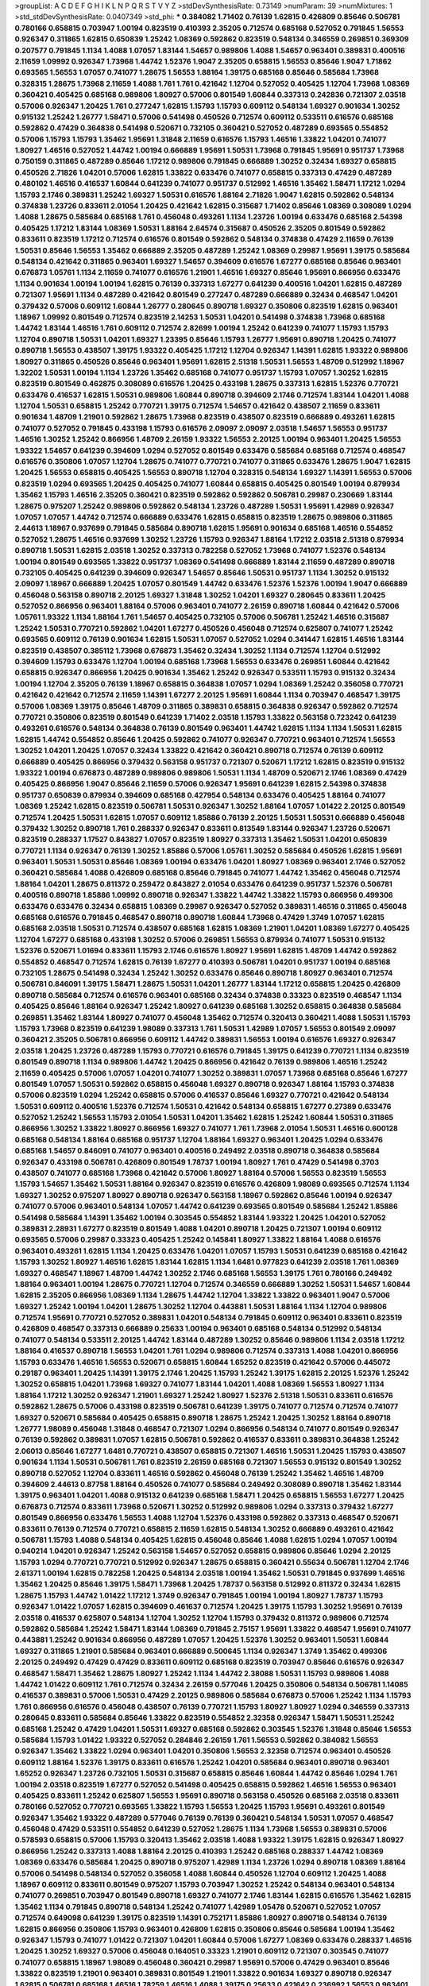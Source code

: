 >groupList:
A C D E F G H I K L
N P Q R S T V Y Z 
>stdDevSynthesisRate:
0.73149 
>numParam:
39
>numMixtures:
1
>std_stdDevSynthesisRate:
0.0407349
>std_phi:
***
0.384082 1.71402 0.76139 1.62815 0.426809 0.85646 0.506781 0.780166 0.658815 0.703947
1.00194 0.823519 0.410393 2.35205 0.712574 0.685168 0.527052 0.791845 1.56553 0.926347
0.311865 1.62815 0.650839 1.25242 1.08369 0.592862 0.823519 0.548134 0.346559 0.269851
0.369309 0.207577 0.791845 1.1134 1.4088 1.07057 1.83144 1.54657 0.989806 1.4088
1.54657 0.963401 0.389831 0.400516 2.11659 1.09992 0.926347 1.73968 1.44742 1.52376
1.9047 2.35205 0.658815 1.56553 0.85646 1.9047 1.71862 0.693565 1.56553 1.07057
0.741077 1.28675 1.56553 1.88164 1.39175 0.685168 0.85646 0.585684 1.73968 0.328315
1.28675 1.73968 2.11659 1.4088 1.761 1.761 0.421642 1.12704 0.527052 0.405425
1.12704 1.73968 1.08369 0.360421 0.405425 0.685168 0.989806 1.80927 0.57006 0.801549
1.60844 0.337313 0.242836 0.721307 2.03518 0.57006 0.926347 1.20425 1.761 0.277247
1.62815 1.15793 1.15793 0.609112 0.548134 1.69327 0.901634 1.30252 0.915132 1.25242
1.26777 1.58471 0.57006 0.541498 0.450526 0.712574 0.609112 0.533511 0.616576 0.685168
0.592862 0.47429 0.364838 0.541498 0.520671 0.732105 0.360421 0.527052 0.487289 0.693565
0.554852 0.57006 1.15793 1.15793 1.35462 1.95691 1.31848 2.11659 0.616576 1.15793
1.46516 1.33822 1.04201 0.741077 1.80927 1.46516 0.527052 1.44742 1.00194 0.666889
1.95691 1.50531 1.73968 0.791845 1.95691 0.951737 1.73968 0.750159 0.311865 0.487289
0.85646 1.17212 0.989806 0.791845 0.666889 1.30252 0.32434 1.69327 0.658815 0.450526
2.71826 1.04201 0.57006 1.62815 1.33822 0.633476 0.741077 0.658815 0.337313 0.47429
0.487289 0.480102 1.46516 0.416537 1.60844 0.641239 0.741077 0.951737 0.512992 1.46516
1.35462 1.58471 1.17212 1.0294 1.15793 2.1746 0.389831 1.25242 1.69327 1.50531
0.616576 1.88164 2.71826 1.9047 1.62815 0.592862 0.548134 0.374838 1.23726 0.833611
2.01054 1.20425 0.421642 1.62815 0.315687 1.71402 0.85646 1.08369 0.308089 1.0294
1.4088 1.28675 0.585684 0.685168 1.761 0.456048 0.493261 1.1134 1.23726 1.00194
0.633476 0.685168 2.54398 0.405425 1.17212 1.83144 1.08369 1.50531 1.88164 2.64574
0.315687 0.450526 2.35205 0.801549 0.592862 0.833611 0.823519 1.17212 0.712574 0.616576
0.801549 0.592862 0.548134 0.374838 0.47429 2.11659 0.76139 1.50531 0.85646 1.56553
1.35462 0.666889 2.35205 0.487289 1.25242 1.08369 0.29987 1.95691 1.39175 0.585684
0.548134 0.421642 0.311865 0.963401 1.69327 1.54657 0.394609 0.616576 1.67277 0.685168
0.85646 0.963401 0.676873 1.05761 1.1134 2.11659 0.741077 0.616576 1.21901 1.46516
1.69327 0.85646 1.95691 0.866956 0.633476 1.1134 0.901634 1.00194 1.00194 1.62815
0.76139 0.337313 1.67277 0.641239 0.400516 1.04201 1.62815 0.487289 0.721307 1.95691
1.1134 0.487289 0.421642 0.801549 0.277247 0.487289 0.666889 0.32434 0.468547 1.04201
0.379432 0.57006 0.609112 1.60844 1.26777 0.280645 0.890718 1.69327 0.350806 0.823519
1.62815 0.963401 1.18967 1.09992 0.801549 0.712574 0.823519 2.14253 1.50531 1.04201
0.541498 0.374838 1.73968 0.685168 1.44742 1.83144 1.46516 1.761 0.609112 0.712574
2.82699 1.00194 1.25242 0.641239 0.741077 1.15793 1.15793 1.12704 0.890718 1.50531
1.04201 1.69327 1.23395 0.85646 1.15793 1.26777 1.95691 0.890718 1.20425 0.741077
0.890718 1.56553 0.438507 1.39175 1.93322 0.405425 1.17212 1.12704 0.926347 1.14391
1.62815 1.93322 0.989806 1.80927 0.311865 0.450526 0.85646 0.963401 1.95691 1.62815
2.51318 1.50531 1.56553 1.48709 0.512992 1.18967 1.32202 1.50531 1.00194 1.1134
1.23726 1.35462 0.685168 0.741077 0.951737 1.15793 1.07057 1.30252 1.62815 0.823519
0.801549 0.462875 0.308089 0.616576 1.20425 0.433198 1.28675 0.337313 1.62815 1.52376
0.770721 0.633476 0.416537 1.62815 1.50531 0.989806 1.60844 0.890718 0.394609 2.1746
0.712574 1.83144 1.04201 1.4088 1.12704 1.50531 0.658815 1.25242 0.770721 1.39175
0.712574 1.54657 0.421642 0.438507 2.11659 0.833611 0.901634 1.48709 1.21901 0.592862
1.28675 1.73968 0.823519 0.438507 0.823519 0.666889 0.493261 1.62815 0.741077 0.527052
0.791845 0.433198 1.15793 0.616576 2.09097 2.09097 2.03518 1.54657 1.56553 0.951737
1.46516 1.30252 1.25242 0.866956 1.48709 2.26159 1.93322 1.56553 2.20125 1.00194
0.963401 1.20425 1.56553 1.93322 1.54657 0.641239 0.394609 1.0294 0.527052 0.801549
0.633476 0.585684 0.685168 0.712574 0.468547 0.616576 0.350806 1.07057 1.12704 1.28675
0.741077 0.770721 0.741077 0.311865 0.633476 1.28675 1.9047 1.62815 1.20425 1.56553
0.658815 0.405425 1.56553 0.890718 1.12704 0.328315 0.548134 1.69327 1.14391 1.56553
0.57006 0.823519 1.0294 0.693565 1.20425 0.405425 0.741077 1.60844 0.658815 0.405425
0.801549 1.00194 0.879934 1.35462 1.15793 1.46516 2.35205 0.360421 0.823519 0.592862
0.592862 0.506781 0.29987 0.230669 1.83144 1.28675 0.975207 1.25242 0.989806 0.592862
0.548134 1.23726 0.487289 1.50531 1.95691 1.42989 0.926347 1.07057 1.07057 1.44742
0.712574 0.666889 0.633476 1.62815 0.658815 0.823519 1.28675 0.989806 0.311865 2.44613
1.18967 0.937699 0.791845 0.585684 0.890718 1.62815 1.95691 0.901634 0.685168 1.46516
0.554852 0.527052 1.28675 1.46516 0.937699 1.30252 1.23726 1.15793 0.926347 1.88164
1.17212 2.03518 2.51318 0.879934 0.890718 1.50531 1.62815 2.03518 1.30252 0.337313
0.782258 0.527052 1.73968 0.741077 1.52376 0.548134 1.00194 0.801549 0.693565 1.33822
0.951737 1.08369 0.541498 0.666889 1.83144 2.11659 0.487289 0.890718 0.732105 0.405425
0.641239 0.394609 0.926347 1.54657 0.85646 1.50531 0.951737 1.1134 1.30252 0.915132
2.09097 1.18967 0.666889 1.20425 1.07057 0.801549 1.44742 0.633476 1.52376 1.52376
1.00194 1.9047 0.666889 0.456048 0.563158 0.890718 2.20125 1.69327 1.31848 1.30252
1.04201 1.69327 0.280645 0.833611 1.20425 0.527052 0.866956 0.963401 1.88164 0.57006
0.963401 0.741077 2.26159 0.890718 1.60844 0.421642 0.57006 1.05761 1.93322 1.1134
1.88164 1.761 1.54657 0.405425 0.732105 0.57006 0.506781 1.25242 1.46516 0.315687
1.25242 1.50531 0.770721 0.592862 1.04201 1.67277 0.450526 0.456048 0.712574 0.625807
0.741077 1.25242 0.693565 0.609112 0.76139 0.901634 1.62815 1.50531 1.07057 0.527052
1.0294 0.341447 1.62815 1.46516 1.83144 0.823519 0.438507 0.385112 1.73968 0.676873
1.35462 0.32434 1.30252 1.1134 0.712574 1.12704 0.512992 0.394609 1.15793 0.633476
1.12704 1.00194 0.685168 1.73968 1.56553 0.633476 0.269851 1.60844 0.421642 0.658815
0.926347 0.866956 1.20425 0.901634 1.35462 1.25242 0.926347 0.533511 1.15793 0.915132
0.32434 1.00194 1.12704 2.35205 0.76139 1.18967 0.658815 0.364838 1.07057 1.0294
1.08369 1.25242 0.356058 0.770721 0.421642 0.421642 0.712574 2.11659 1.14391 1.67277
2.20125 1.95691 1.60844 1.1134 0.703947 0.468547 1.39175 0.57006 1.08369 1.39175
0.85646 1.48709 0.311865 0.389831 0.658815 0.364838 0.926347 0.592862 0.712574 0.770721
0.350806 0.823519 0.801549 0.641239 1.71402 2.03518 1.15793 1.33822 0.563158 0.723242
0.641239 0.493261 0.616576 0.548134 0.364838 0.76139 0.801549 0.963401 1.44742 1.62815
1.1134 1.1134 1.50531 1.62815 1.62815 1.44742 0.554852 0.85646 1.20425 0.592862
0.741077 0.926347 0.770721 0.963401 0.712574 1.56553 1.30252 1.04201 1.20425 1.07057
0.32434 1.33822 0.421642 0.360421 0.890718 0.712574 0.76139 0.609112 0.666889 0.405425
0.866956 0.379432 0.563158 0.951737 0.721307 0.520671 1.17212 1.62815 0.823519 0.915132
1.93322 1.00194 0.676873 0.487289 0.989806 0.989806 1.50531 1.1134 1.48709 0.520671
2.1746 1.08369 0.47429 0.405425 0.866956 1.9047 0.85646 2.11659 0.57006 0.926347
1.95691 0.641239 1.62815 2.54398 0.374838 0.951737 0.650839 0.879934 0.394609 0.685168
0.427954 0.548134 0.633476 0.405425 1.88164 0.741077 1.08369 1.25242 1.62815 0.823519
0.506781 1.50531 0.926347 1.30252 1.88164 1.07057 1.01422 2.20125 0.801549 0.712574
1.20425 1.50531 1.62815 1.07057 0.609112 1.85886 0.76139 2.20125 1.50531 1.50531
0.666889 0.456048 0.379432 1.30252 0.890718 1.761 0.288337 0.926347 0.833611 0.813549
1.83144 0.926347 1.23726 0.520671 0.823519 0.288337 1.17527 0.843827 1.07057 0.823519
1.80927 0.337313 1.35462 1.50531 1.04201 0.650839 0.770721 1.1134 0.926347 0.76139
1.30252 1.85886 0.57006 1.05761 1.30252 0.585684 0.450526 1.62815 1.95691 0.963401
1.50531 1.50531 0.85646 1.08369 1.00194 0.633476 1.04201 1.80927 1.08369 0.963401
2.1746 0.527052 0.360421 0.585684 1.4088 0.426809 0.685168 0.85646 0.791845 0.741077
1.44742 1.35462 0.456048 0.712574 1.88164 1.04201 1.28675 0.811372 0.259472 0.843827
2.01054 0.633476 0.641239 0.951737 1.52376 0.506781 0.400516 0.890718 1.85886 1.09992
0.890718 0.926347 1.33822 1.44742 1.33822 1.15793 0.866956 0.499306 0.633476 0.633476
0.32434 0.658815 1.08369 0.29987 0.926347 0.527052 0.389831 1.46516 0.311865 0.456048
0.685168 0.616576 0.791845 0.468547 0.890718 0.890718 1.60844 1.73968 0.47429 1.3749
1.07057 1.62815 0.685168 2.03518 1.50531 0.712574 0.438507 0.685168 1.62815 1.08369
1.21901 1.04201 1.08369 1.67277 0.405425 1.12704 1.67277 0.685168 0.433198 1.30252
0.57006 0.269851 1.56553 0.879934 0.741077 1.50531 0.915132 1.52376 0.520671 1.01694
0.833611 1.15793 2.1746 0.616576 1.80927 1.95691 1.62815 1.48709 1.44742 0.592862
0.554852 0.468547 0.712574 1.62815 0.76139 1.67277 0.410393 0.506781 1.04201 0.951737
1.00194 0.685168 0.732105 1.28675 0.541498 0.32434 1.25242 1.30252 0.633476 0.85646
0.890718 1.80927 0.963401 0.712574 0.506781 0.846091 1.39175 1.58471 1.28675 1.50531
1.04201 1.26777 1.83144 1.17212 0.658815 1.20425 0.426809 0.890718 0.585684 0.712574
0.616576 0.963401 0.685168 0.32434 0.374838 0.33323 0.823519 0.468547 1.1134 0.405425
0.85646 1.88164 0.926347 1.25242 1.80927 0.641239 0.685168 1.30252 0.658815 0.364838
0.585684 0.269851 1.35462 1.83144 1.80927 0.741077 0.456048 1.35462 0.712574 0.320413
0.360421 1.4088 1.50531 1.15793 1.15793 1.73968 0.823519 0.641239 1.98089 0.337313
1.761 1.50531 1.42989 1.07057 1.56553 0.801549 2.09097 0.360421 2.35205 0.506781
0.866956 0.609112 1.44742 0.389831 1.56553 1.00194 0.616576 1.69327 0.926347 2.03518
1.20425 1.23726 0.487289 1.15793 0.770721 0.616576 0.791845 1.39175 0.641239 0.770721
1.1134 0.823519 0.801549 0.890718 1.1134 0.989806 1.44742 1.20425 0.866956 0.421642
0.76139 0.989806 1.46516 1.25242 2.11659 0.405425 0.57006 1.07057 1.04201 0.741077
1.30252 0.389831 1.07057 1.73968 0.685168 0.85646 1.67277 0.801549 1.07057 1.50531
0.592862 0.658815 0.456048 1.69327 0.890718 0.926347 1.88164 1.15793 0.374838 0.57006
0.823519 1.0294 1.25242 0.658815 0.57006 0.416537 0.85646 1.69327 0.770721 0.421642
0.548134 1.50531 0.609112 0.400516 1.52376 0.712574 1.50531 0.421642 0.548134 0.658815
1.67277 0.27389 0.633476 0.527052 1.25242 1.56553 1.15793 2.01054 1.50531 1.04201
1.35462 1.62815 1.25242 1.60844 1.50531 0.311865 0.866956 1.30252 1.33822 1.80927
0.866956 1.69327 0.741077 1.761 1.73968 2.01054 1.50531 1.46516 0.600128 0.685168
0.548134 1.88164 0.685168 0.951737 1.12704 1.88164 1.69327 0.963401 1.20425 1.0294
0.633476 0.685168 1.54657 0.846091 0.741077 0.963401 0.400516 0.249492 2.03518 0.890718
0.364838 0.585684 0.926347 0.433198 0.506781 0.426809 0.801549 1.78737 1.00194 1.80927
1.761 0.47429 0.541498 0.3703 0.438507 0.741077 0.685168 1.73968 0.421642 0.57006
1.80927 1.88164 0.57006 1.56553 0.823519 1.56553 1.15793 1.54657 1.35462 1.50531
1.88164 0.926347 0.823519 0.616576 0.426809 1.98089 0.693565 0.712574 1.1134 1.69327
1.30252 0.975207 1.80927 0.890718 0.926347 0.563158 1.18967 0.592862 0.85646 1.00194
0.926347 0.741077 0.57006 0.963401 0.548134 1.07057 1.44742 0.641239 0.693565 0.801549
0.585684 1.25242 1.85886 0.541498 0.585684 1.14391 1.35462 1.00194 0.303545 0.554852
1.83144 1.93322 1.20425 1.04201 0.527052 0.389831 2.28931 1.67277 0.823519 0.801549
1.4088 1.04201 0.890718 1.20425 0.721307 1.00194 0.609112 0.693565 0.57006 0.29987
0.33323 0.405425 1.25242 0.145841 1.80927 1.33822 1.88164 1.4088 0.616576 0.963401
0.493261 1.62815 1.1134 1.20425 0.633476 1.04201 1.07057 1.15793 1.50531 0.641239
0.685168 0.421642 1.15793 1.30252 1.80927 1.46516 1.62815 1.83144 1.62815 1.1134
1.6481 0.977823 0.641239 2.03518 1.761 1.08369 1.69327 0.468547 1.18967 1.48709
1.44742 1.30252 2.1746 0.685168 1.56553 1.39175 1.761 0.780166 0.249492 1.88164
0.963401 1.00194 1.28675 0.770721 1.12704 0.712574 0.346559 0.666889 1.30252 1.50531
1.54657 1.60844 1.62815 2.35205 0.866956 1.08369 1.1134 1.28675 1.44742 1.12704
1.33822 1.33822 0.963401 1.9047 0.57006 1.69327 1.25242 1.00194 1.04201 1.28675
1.30252 1.12704 0.443881 1.50531 1.88164 1.1134 1.12704 0.989806 0.712574 1.95691
0.770721 0.527052 0.389831 1.04201 0.548134 0.791845 0.609112 0.963401 0.833611 0.823519
0.426809 0.468547 0.337313 0.666889 0.25633 1.00194 0.963401 0.685168 0.548134 0.512992
0.548134 0.741077 0.548134 0.533511 2.20125 1.44742 1.83144 0.487289 1.30252 0.85646
0.989806 1.1134 2.03518 1.17212 1.88164 0.416537 0.890718 1.56553 1.04201 1.761
1.0294 0.989806 0.712574 0.337313 1.4088 1.04201 0.866956 1.15793 0.633476 1.46516
1.56553 0.520671 0.658815 1.60844 1.65252 0.823519 0.421642 0.57006 0.445072 0.29187
0.963401 1.20425 1.14391 1.39175 2.1746 1.20425 1.15793 1.25242 1.39175 1.62815
2.20125 1.52376 1.25242 1.30252 0.658815 1.04201 1.73968 1.69327 0.741077 1.83144
1.04201 1.4088 1.08369 1.56553 1.80927 1.1134 1.88164 1.17212 1.30252 0.926347
1.21901 1.69327 1.25242 1.80927 1.52376 2.51318 1.50531 0.833611 0.616576 0.592862
1.28675 0.57006 0.433198 0.823519 0.506781 0.641239 1.39175 0.741077 0.712574 0.712574
0.741077 1.69327 0.520671 0.585684 0.405425 0.658815 0.890718 1.28675 1.25242 1.20425
1.30252 1.88164 0.890718 1.26777 1.98089 0.456048 1.31848 0.468547 0.721307 1.0294
0.866956 0.548134 0.741077 0.801549 0.926347 0.76139 0.592862 0.389831 1.07057 1.62815
0.506781 0.592862 0.416537 0.833611 0.389831 0.364838 1.25242 2.06013 0.85646 1.67277
1.6481 0.770721 0.438507 0.658815 0.721307 1.46516 1.50531 1.20425 1.15793 0.438507
0.901634 1.1134 1.50531 0.506781 1.761 0.823519 2.26159 0.685168 0.721307 1.56553
0.915132 0.801549 1.30252 0.890718 0.527052 1.12704 0.833611 1.46516 0.592862 0.456048
0.76139 1.25242 1.35462 1.46516 1.48709 0.394609 2.44613 0.87758 1.88164 0.450526
0.741077 0.585684 0.249492 0.308089 0.890718 1.35462 1.83144 1.39175 0.963401 1.04201
1.4088 0.915132 0.641239 0.685168 1.58471 1.20425 0.658815 1.56553 1.67277 1.20425
0.676873 0.712574 0.833611 1.73968 0.520671 1.30252 0.512992 0.989806 1.0294 0.337313
0.379432 1.67277 0.801549 0.866956 0.633476 1.56553 1.4088 1.12704 1.52376 0.433198
0.592862 0.337313 0.468547 0.520671 0.833611 0.76139 0.712574 0.770721 0.658815 2.11659
1.62815 0.548134 1.30252 0.666889 0.493261 0.421642 0.506781 1.15793 1.4088 0.548134
0.405425 1.62815 0.456048 0.85646 1.4088 1.62815 1.0294 1.07057 1.00194 0.940214
1.04201 0.926347 1.25242 0.563158 1.54657 0.527052 0.658815 0.989806 0.85646 1.0294
2.20125 1.15793 1.0294 0.770721 0.770721 0.512992 0.926347 1.28675 0.658815 0.360421
0.55634 0.506781 1.12704 2.1746 2.61371 1.00194 1.62815 0.782258 1.20425 0.548134
2.03518 1.00194 1.35462 1.50531 0.791845 0.937699 1.46516 1.35462 1.20425 0.85646
1.39175 1.58471 1.73968 1.20425 1.78737 0.563158 0.512992 0.811372 0.32434 1.62815
1.28675 1.15793 1.44742 1.01422 1.17212 1.3749 0.926347 0.791845 1.00194 1.00194
1.80927 1.78737 1.15793 0.926347 1.01422 1.07057 1.62815 0.394609 0.461637 0.712574
1.20425 1.39175 1.15793 1.30252 1.95691 0.76139 2.03518 0.416537 0.625807 0.548134
1.12704 1.30252 1.12704 1.15793 0.379432 0.811372 0.989806 0.712574 0.592862 0.585684
1.25242 1.58471 1.83144 1.08369 0.791845 2.75157 1.95691 1.33822 0.468547 1.95691
0.741077 0.443881 1.25242 0.901634 0.866956 0.487289 1.07057 1.20425 1.52376 1.30252
0.963401 1.50531 1.60844 1.69327 0.311865 1.21901 0.585684 0.963401 0.666889 0.500645
1.1134 0.926347 1.3749 1.35462 0.499306 2.20125 0.249492 0.47429 0.47429 0.833611
0.609112 0.685168 0.823519 0.703947 0.85646 0.616576 0.926347 0.468547 1.58471 1.35462
1.28675 1.80927 1.25242 1.1134 1.44742 2.38088 1.50531 1.15793 0.989806 1.4088
1.44742 1.01422 0.609112 1.761 0.712574 0.32434 2.26159 0.577046 1.20425 0.350806
0.548134 0.506781 1.14085 0.416537 0.389831 0.57006 1.50531 0.47429 2.20125 0.989806
0.585684 0.676873 0.57006 1.25242 1.1134 1.15793 1.761 0.866956 0.616576 0.456048
0.438507 0.76139 0.770721 1.15793 1.80927 1.80927 1.0294 0.346559 0.337313 0.280645
0.833611 0.585684 0.85646 1.33822 0.823519 0.554852 2.32358 0.926347 1.58471 1.50531
1.25242 0.685168 1.25242 0.47429 1.04201 1.50531 1.69327 0.685168 0.592862 0.303545
1.52376 1.31848 0.85646 1.56553 0.585684 1.15793 1.01422 1.93322 0.527052 0.284846
2.26159 1.761 1.56553 0.592862 0.384082 1.56553 0.926347 1.35462 1.33822 1.0294
0.963401 1.04201 0.350806 1.56553 2.32358 0.712574 0.963401 0.450526 0.609112 1.88164
1.52376 1.39175 0.833611 0.616576 1.25242 1.04201 0.585684 0.963401 0.890718 0.963401
1.65252 0.926347 1.23726 0.732105 1.50531 0.315687 0.658815 0.85646 1.60844 1.44742
0.85646 1.0294 1.761 1.00194 2.03518 0.823519 1.67277 0.527052 0.541498 0.405425
0.658815 0.592862 1.46516 1.56553 0.963401 0.405425 0.833611 1.25242 0.625807 1.56553
1.95691 0.890718 0.563158 0.450526 0.685168 2.03518 0.833611 0.780166 0.527052 0.770721
0.693565 1.33822 1.15793 1.56553 1.20425 1.15793 1.95691 0.493261 0.801549 0.926347
1.35462 1.93322 0.487289 0.577046 0.76139 0.76139 0.360421 0.548134 1.50531 1.07057
0.468547 0.456048 0.47429 0.533511 0.554852 0.641239 0.527052 1.28675 1.1134 1.73968
1.56553 0.389831 0.57006 0.578593 0.658815 0.57006 1.15793 0.320413 1.35462 2.03518
1.4088 1.93322 1.39175 1.62815 0.926347 1.80927 0.866956 1.25242 0.337313 1.4088
1.88164 2.20125 0.410393 1.25242 0.685168 0.288337 1.44742 1.08369 1.08369 0.633476
0.585684 1.20425 0.890718 0.975207 1.42989 1.1134 1.23726 1.0294 0.890718 1.08369
1.88164 0.57006 0.541498 0.548134 0.527052 0.356058 1.4088 1.60844 0.450526 1.12704
0.609112 1.20425 1.4088 1.18967 0.609112 0.833611 0.801549 0.975207 1.15793 0.703947
1.30252 1.25242 0.548134 0.963401 0.548134 0.741077 0.269851 0.703947 0.801549 0.890718
1.69327 0.741077 2.1746 1.83144 1.62815 0.616576 1.35462 1.62815 1.35462 1.1134
0.791845 0.890718 0.548134 1.25242 0.741077 1.42989 1.05478 0.520671 0.527052 1.07057
0.712574 0.649098 0.641239 1.39175 0.823519 1.14391 0.752171 1.85886 1.80927 0.890718
0.548134 0.76139 1.62815 0.866956 0.350806 1.15793 0.963401 0.426809 1.62815 0.350806
0.85646 0.585684 1.00194 1.35462 0.926347 1.15793 0.741077 1.01422 0.721307 1.04201
1.60844 0.57006 1.67277 1.08369 0.633476 0.288337 1.46516 1.20425 1.30252 1.69327
0.57006 0.456048 0.164051 0.33323 1.21901 0.609112 0.721307 0.303545 0.741077 0.741077
0.658815 1.18967 1.98089 0.456048 0.360421 0.29987 1.95691 0.57006 0.47429 0.963401
0.85646 1.33822 0.823519 1.21901 0.963401 0.389831 0.801549 1.21901 1.33822 0.901634
1.69327 0.890718 0.926347 1.62815 0.506781 0.685168 1.46516 1.78259 1.46516 1.4088
1.39175 0.25633 0.421642 0.236992 1.56553 0.963401 1.44742 1.85886 1.56553 1.62815
0.29624 0.416537 0.609112 0.512992 0.600128 1.39175 0.506781 1.30252 1.56553 1.95691
1.4088 0.29187 1.04201 1.56553 1.88164 1.20425 0.703947 0.548134 1.761 0.379432
0.379432 0.548134 0.592862 1.20425 0.450526 0.641239 1.00194 0.563158 0.592862 2.06013
0.493261 0.47429 0.633476 1.30252 1.15793 1.69327 1.80927 1.25242 1.6481 1.67277
1.20425 1.20425 0.685168 0.506781 0.741077 0.890718 1.88164 0.57006 0.633476 1.0294
0.438507 1.20425 0.456048 1.46516 0.389831 1.30252 1.73968 0.801549 2.26159 0.405425
1.25242 0.658815 0.487289 0.633476 1.80927 0.506781 2.03518 0.609112 0.277247 1.17212
0.47429 0.29987 0.389831 0.866956 1.28675 0.57006 1.46516 0.801549 0.741077 0.616576
1.07057 1.25242 1.44742 0.641239 0.685168 0.732105 1.88164 0.890718 1.62815 0.633476
0.975207 0.563158 0.445072 1.50531 1.4088 0.926347 0.456048 0.57006 1.30252 0.337313
0.456048 0.389831 0.487289 0.519278 1.28675 1.44742 1.25242 0.527052 1.71402 1.50531
0.741077 2.03518 1.69327 1.23726 1.83144 1.30252 1.80927 1.39175 1.39175 1.39175
0.937699 0.658815 0.741077 0.389831 1.0294 1.62815 0.770721 0.364838 0.712574 0.666889
1.25242 0.963401 1.80927 1.65252 1.88164 1.52376 1.35462 0.801549 0.592862 0.585684
0.712574 0.374838 1.07057 0.433198 0.712574 1.761 1.35462 0.833611 0.989806 1.15793
0.741077 0.791845 0.833611 1.33822 0.585684 1.0294 0.577046 1.08369 1.73968 1.17212
2.44613 1.52376 0.732105 0.364838 2.06013 1.25242 1.30252 1.44742 0.712574 0.741077
0.823519 1.46516 0.926347 1.28675 0.592862 1.1134 0.548134 1.78737 0.641239 0.641239
1.62815 1.50531 0.890718 0.890718 0.901634 0.685168 1.08369 1.80927 1.04201 1.15793
2.26159 1.15793 0.770721 1.88164 0.770721 1.0294 0.703947 1.12704 1.62815 1.56553
2.03518 1.73968 1.21901 0.791845 1.44742 0.926347 1.0294 0.76139 0.527052 1.17212
1.39175 1.50531 1.23726 1.58471 0.85646 0.374838 0.527052 0.400516 0.527052 0.57006
0.616576 0.741077 0.951737 1.00194 0.512992 0.658815 0.963401 0.712574 0.890718 0.732105
1.48709 0.741077 0.823519 0.76139 0.666889 1.9047 1.04201 0.780166 0.592862 1.04201
0.866956 2.01054 0.890718 0.685168 0.641239 0.456048 0.493261 1.25242 0.450526 0.29987
1.80927 1.04201 0.520671 2.28931 1.25242 1.08369 0.823519 1.04201 0.712574 0.57006
0.801549 1.88164 0.379432 1.20425 0.450526 0.791845 0.926347 0.512992 1.56553 0.866956
0.609112 1.25242 1.07057 0.989806 1.73968 1.25242 1.44742 1.42607 2.09097 1.44742
1.60844 1.39175 1.25242 1.69327 1.50531 1.28675 1.4088 1.44742 1.07057 1.07057
1.50531 0.685168 1.07057 1.35462 0.741077 2.32358 0.658815 0.951737 1.761 1.15793
1.0294 1.50531 1.50531 1.761 1.30252 0.57006 0.811372 1.69327 1.04201 1.35462
0.394609 0.712574 0.548134 1.25242 1.05761 0.456048 0.500645 0.85646 1.44742 2.01054
1.1134 1.25242 1.46516 0.609112 1.62815 0.32434 0.989806 2.1746 0.721307 0.616576
0.926347 1.35462 1.35462 0.937699 2.47611 0.548134 0.685168 1.35462 0.801549 0.712574
1.35462 1.761 1.761 0.915132 0.421642 0.85646 1.52376 1.50531 1.80927 1.80927
2.23421 1.761 1.67277 0.47429 0.512992 1.95691 0.833611 0.658815 1.44742 0.633476
0.421642 0.685168 1.62815 1.20425 1.83144 0.658815 0.890718 0.846091 1.62815 1.44742
1.50531 1.69327 1.30252 1.01694 1.0294 0.770721 1.20425 0.770721 0.76139 1.52376
1.30252 0.592862 1.88164 1.17212 0.879934 0.438507 0.741077 1.07057 0.951737 1.95691
1.39175 1.54657 1.67277 0.833611 1.21901 1.44742 1.00194 1.33822 1.35462 0.963401
0.926347 1.50531 1.21901 0.585684 1.04201 0.741077 1.62815 0.963401 0.901634 1.67277
0.527052 2.03518 1.07057 1.04201 1.50531 1.83144 1.20425 0.47429 0.405425 1.12704
1.761 0.32434 0.989806 1.07057 1.44742 1.28675 1.30252 0.703947 1.04201 0.364838
0.85646 0.633476 0.25255 0.658815 0.468547 0.741077 0.989806 0.641239 1.48709 1.05761
0.926347 1.00194 1.50531 1.52376 0.770721 0.963401 1.44742 0.741077 0.337313 2.11659
1.1134 0.823519 0.493261 0.280645 1.78737 0.963401 0.592862 1.44742 0.712574 0.592862
0.963401 1.1134 2.11659 0.712574 1.1134 0.685168 0.666889 1.4088 0.866956 0.741077
0.554852 2.09097 1.35462 0.926347 0.712574 1.28675 0.450526 1.4088 0.29187 1.39175
1.93322 1.44742 1.69327 1.1134 1.73968 0.989806 0.527052 0.527052 0.337313 0.527052
0.520671 0.791845 1.56553 0.548134 0.750159 0.493261 0.76139 1.56553 0.57006 0.879934
1.08369 1.0294 1.35462 1.30252 0.770721 0.527052 0.468547 1.95691 0.585684 1.30252
0.548134 1.15793 1.39175 0.975207 0.609112 1.07057 1.71402 1.4088 0.269851 1.48709
1.33822 1.23726 0.641239 0.609112 0.823519 1.00194 0.450526 0.641239 0.685168 0.811372
1.37122 0.685168 1.17212 0.85646 1.56553 1.50531 1.80927 0.989806 1.50531 0.421642
0.823519 0.926347 1.73968 1.07057 1.04201 0.890718 1.30252 1.44742 1.88164 0.379432
0.592862 0.712574 2.54398 1.15793 0.487289 1.39175 2.35205 1.6481 0.866956 1.83144
0.791845 1.04201 1.56553 0.801549 1.00194 0.609112 0.732105 2.03518 1.1134 0.741077
0.937699 0.438507 0.926347 1.25242 0.616576 0.456048 1.50531 0.548134 0.421642 1.73968
1.80927 2.09097 0.527052 0.29987 1.85886 1.62815 1.56553 0.520671 1.54657 1.35462
0.890718 1.50531 1.46516 0.548134 0.989806 1.20425 1.56553 0.963401 0.600128 1.761
2.03518 1.07057 0.890718 2.09097 1.52376 1.12704 0.890718 1.56553 0.548134 1.62815
0.951737 1.48709 1.28675 0.866956 0.641239 0.685168 1.04201 1.39175 0.915132 0.346559
0.421642 1.08369 1.44742 1.00194 0.633476 0.443881 1.83144 0.833611 0.29187 0.750159
1.23726 1.15793 1.25242 0.506781 0.741077 0.721307 0.846091 0.76139 0.770721 1.30252
2.01054 0.438507 0.833611 1.07057 0.360421 1.08369 1.56553 0.770721 1.01422 1.12704
1.95691 0.937699 1.25242 1.39175 2.01054 0.676873 1.1134 1.95691 0.963401 0.506781
0.337313 0.866956 1.58471 0.57006 0.592862 1.25242 0.641239 0.527052 0.207577 0.685168
2.11659 1.62815 0.732105 1.35462 0.963401 2.26159 1.93322 1.30252 1.83144 0.600128
0.47429 0.400516 0.433198 0.87758 0.456048 0.350806 0.76139 0.633476 0.741077 0.592862
0.487289 1.62815 1.9047 0.389831 0.750159 0.732105 0.548134 0.76139 0.712574 1.30252
0.890718 0.926347 1.54657 0.926347 0.426809 0.625807 1.28675 0.641239 0.585684 1.07057
1.15793 0.926347 0.468547 0.57006 1.21901 0.438507 1.80927 0.770721 1.44742 1.17212
0.76139 0.658815 1.21901 1.23726 1.0294 1.20425 1.56553 1.67277 0.405425 0.57006
0.400516 1.15793 0.433198 1.4088 1.30252 0.493261 0.823519 0.548134 1.0294 1.08369
0.658815 1.67277 0.527052 1.0294 1.67277 1.50531 0.609112 1.20425 0.633476 0.527052
0.548134 0.915132 1.88164 0.770721 0.438507 1.05478 0.791845 1.39175 0.926347 1.95691
1.56553 0.926347 0.801549 0.658815 0.85646 1.1134 1.18967 0.487289 0.207577 0.712574
1.15793 0.450526 0.666889 0.609112 1.46516 0.658815 1.1134 1.12704 0.901634 1.07057
1.35462 1.20425 1.25242 0.389831 1.33822 1.58471 1.62815 0.592862 1.20425 1.56553
0.963401 1.28675 0.741077 0.609112 0.374838 1.56553 0.456048 0.85646 1.95691 0.468547
1.39175 0.801549 0.823519 0.801549 0.890718 0.548134 0.813549 1.44742 0.624133 0.541498
0.616576 1.78737 0.989806 2.11659 0.585684 0.951737 0.592862 1.04201 0.926347 1.0294
1.761 1.00194 1.39175 1.80927 0.76139 0.541498 1.9047 0.76139 1.33822 0.85646
2.11659 0.951737 0.703947 0.394609 1.17212 0.506781 0.76139 1.01422 0.350806 1.20425
0.963401 0.901634 1.35462 1.1134 1.69327 0.926347 1.44742 1.67277 1.04201 1.17212
2.26159 1.4088 1.25242 1.80927 1.46516 1.62815 0.487289 1.60844 1.35462 0.29987
2.35205 0.450526 0.450526 0.770721 0.685168 0.866956 1.07057 0.350806 2.26159 1.54657
1.01422 1.08369 0.592862 1.44742 0.703947 0.926347 0.879934 1.60413 1.58471 2.1746
0.85646 0.57006 1.4088 1.1134 0.512992 1.33822 0.85646 0.801549 0.592862 0.541498
2.1746 0.450526 0.833611 0.712574 0.616576 1.12704 0.723242 0.609112 0.712574 0.791845
1.30252 0.963401 0.421642 0.548134 0.833611 0.926347 0.732105 0.527052 0.703947 0.533511
0.890718 0.438507 1.69327 1.33822 1.01422 1.42989 2.44613 0.468547 0.732105 0.658815
0.533511 0.47429 0.685168 1.50531 0.29987 0.389831 0.937699 0.512992 0.901634 1.85886
0.658815 1.50531 1.71862 0.989806 1.44742 1.28675 0.963401 0.527052 1.54657 0.303545
0.833611 1.30252 2.26159 0.592862 1.25242 0.433198 0.616576 0.548134 2.03518 1.44742
0.563158 0.703947 0.685168 0.548134 0.405425 0.616576 1.28675 0.963401 1.4088 0.592862
0.346559 1.1134 0.85646 1.26777 1.08369 1.39175 0.963401 0.609112 2.47611 0.76139
1.62815 0.791845 1.20425 0.890718 2.01054 1.56553 0.823519 0.592862 1.33822 1.1134
0.901634 1.50531 2.03518 0.512992 0.421642 0.374838 2.09097 0.487289 0.577046 1.25242
0.866956 1.39175 0.685168 0.901634 0.833611 0.350806 0.29187 0.548134 0.548134 0.791845
0.450526 0.493261 1.12704 0.461637 0.145841 0.85646 0.989806 1.33822 1.73968 0.554852
0.791845 0.641239 1.88164 0.527052 0.548134 1.50531 0.506781 0.633476 1.25242 1.44742
1.69327 0.791845 2.03518 1.95691 0.633476 0.29987 0.438507 0.926347 0.379432 1.39175
0.890718 1.69327 1.39175 1.50531 1.73968 1.67277 1.15793 0.741077 1.50531 1.25242
0.85646 0.57006 1.33822 1.0294 0.658815 0.364838 1.15793 1.56553 0.770721 0.801549
0.350806 0.666889 1.73968 0.438507 0.813549 0.350806 0.721307 1.62815 1.20425 1.80927
0.337313 1.761 0.963401 0.750159 0.405425 0.609112 0.685168 1.05478 0.548134 1.73968
0.548134 0.76139 0.379432 0.421642 1.20425 0.533511 1.50531 0.493261 0.658815 0.541498
0.823519 1.18967 0.866956 0.57006 0.76139 0.658815 0.658815 0.926347 1.35462 0.609112
0.666889 0.533511 0.493261 1.00194 0.890718 1.44742 0.57006 0.823519 0.57006 1.20425
1.15793 0.712574 1.46516 0.703947 0.527052 0.890718 1.4088 0.949191 0.438507 0.609112
1.30252 0.438507 0.641239 0.633476 0.712574 1.00194 0.32434 0.33323 0.438507 1.04201
0.975207 0.633476 1.98089 1.12704 0.400516 1.9047 1.00194 1.33822 0.770721 1.25242
0.666889 1.50531 0.741077 0.890718 1.80927 1.15793 0.592862 2.03518 2.28931 1.33822
1.39175 0.823519 1.88164 0.926347 1.85886 1.30252 1.15793 0.609112 2.26159 0.833611
0.866956 1.07057 0.350806 0.512992 1.50531 0.791845 1.88164 0.493261 2.26159 2.20125
0.280645 0.533511 1.73968 1.07057 0.480102 0.421642 1.56553 1.78259 0.879934 2.03518
0.29624 0.29987 1.33822 0.890718 0.57006 0.609112 1.761 0.693565 0.410393 0.616576
1.56553 1.07057 0.633476 1.46516 0.487289 0.791845 1.28675 1.73968 1.25242 1.4088
1.00194 1.21901 1.60844 0.823519 1.50531 1.00194 2.64574 1.30252 0.791845 0.85646
1.95691 2.11659 1.35462 0.926347 1.15793 1.33822 1.1134 1.0294 1.39175 1.761
1.62815 1.69327 1.95691 0.374838 1.35462 1.15793 0.493261 0.750159 1.1134 0.685168
0.712574 2.61371 0.703947 0.616576 0.493261 1.56553 1.761 1.50531 0.676873 0.989806
2.28931 0.320413 0.405425 1.28675 1.93322 0.963401 1.04201 0.32434 1.95691 1.23726
0.989806 0.506781 1.35462 1.23726 0.658815 1.46516 1.73968 0.360421 1.23726 1.30252
1.00194 0.963401 1.15793 0.791845 0.616576 1.15793 1.08369 1.67277 0.311865 1.0294
0.833611 0.239896 1.15793 0.666889 0.592862 1.08369 1.73968 0.801549 1.07057 1.1134
0.823519 0.658815 0.32434 0.685168 0.85646 0.76139 0.732105 2.14253 1.00194 0.676873
0.548134 1.17212 0.85646 0.350806 0.937699 0.866956 0.801549 1.67277 0.280645 0.32434
0.712574 1.20425 1.08369 0.658815 0.32434 0.389831 1.56553 1.30252 0.468547 1.31848
0.866956 1.08369 0.456048 1.20425 0.433198 1.67277 1.30252 1.0294 0.833611 0.280645
0.548134 1.07057 1.50531 0.901634 1.56553 1.1134 0.76139 1.30252 1.46516 1.20425
0.609112 1.67277 1.1134 0.468547 0.426809 0.685168 1.35462 1.0294 0.400516 0.426809
1.18967 1.54657 0.487289 1.62815 0.548134 0.843827 1.28675 1.30252 0.450526 0.633476
1.44742 0.533511 0.563158 1.15793 0.866956 0.658815 1.15793 1.25242 1.23726 1.28675
1.0294 0.975207 1.95691 0.616576 0.658815 1.25242 1.44742 0.823519 1.33822 0.926347
0.85646 0.85646 0.527052 1.62815 1.07057 0.721307 1.20425 1.54244 1.08369 1.88164
0.76139 0.989806 1.00194 0.963401 1.33822 1.88164 1.07057 1.44742 0.963401 1.62815
1.04201 0.823519 0.926347 0.563158 1.25242 1.15793 0.47429 1.1134 1.80927 1.4088
1.35462 1.39175 1.30252 1.39175 0.468547 1.17212 1.12704 2.26159 0.741077 1.15793
0.712574 1.39175 0.233496 0.76139 0.658815 1.50531 0.85646 0.616576 1.83144 1.33822
1.39175 1.25242 1.12704 2.03518 1.30252 0.548134 2.28931 1.17212 1.88164 1.73968
1.95691 1.93322 1.6481 1.761 1.93322 1.62815 2.20125 0.963401 1.39175 1.21901
1.08369 1.69327 0.266584 0.462875 0.693565 1.95691 0.506781 1.30252 0.741077 1.28675
1.95691 1.28675 0.577046 0.506781 1.30252 0.85646 1.25242 1.67277 0.963401 2.03518
2.35205 1.25242 1.25242 0.350806 0.548134 1.23726 1.00194 0.890718 1.88164 1.00194
0.85646 0.866956 2.11659 0.337313 0.890718 0.600128 0.592862 0.890718 0.823519 1.28675
0.548134 0.269851 1.50531 1.9047 0.866956 1.80927 1.20425 0.759353 0.890718 0.389831
0.487289 1.73968 1.37122 0.750159 1.00194 0.937699 1.98089 1.67277 0.57006 1.25242
0.770721 1.12704 0.658815 0.963401 0.468547 0.541498 0.901634 1.00194 1.48709 0.468547
1.35462 1.761 1.9047 1.48709 1.69327 1.67277 1.73968 2.01054 0.259472 1.20425
0.658815 0.833611 0.846091 0.405425 0.385112 1.46516 1.35462 0.405425 1.67277 0.666889
1.35462 0.548134 2.11659 1.56553 2.09097 0.926347 1.04201 1.95691 0.712574 1.83144
1.25242 0.29987 1.1134 0.450526 1.95691 0.791845 0.527052 1.09992 0.890718 0.801549
0.416537 2.75157 1.04201 0.963401 1.15793 0.666889 1.00194 0.616576 0.741077 2.26159
1.44742 0.303545 0.926347 1.4088 0.712574 0.421642 0.389831 1.15793 1.62815 1.09992
0.741077 0.519278 0.389831 0.337313 1.30252 0.224516 1.0294 0.389831 1.60844 1.01422
0.259472 0.741077 0.585684 0.823519 0.350806 0.548134 0.823519 1.78259 1.95691 0.379432
0.421642 0.780166 0.76139 1.1134 1.35462 0.666889 1.88164 1.30252 1.78737 0.346559
0.833611 1.88164 0.609112 0.47429 1.80927 0.963401 0.890718 1.56553 0.592862 0.47429
1.46516 0.527052 1.44742 1.4088 1.42989 1.9047 1.30252 0.76139 2.06013 1.60844
1.62815 1.62815 0.823519 0.823519 0.658815 0.554852 2.35205 2.26159 1.50531 0.548134
1.33822 0.438507 0.633476 1.20425 1.17212 1.88164 0.493261 0.519278 1.23726 0.926347
1.25242 1.33822 1.9047 1.80927 0.548134 0.548134 0.989806 0.527052 1.4088 1.33822
1.30252 0.823519 1.56553 1.44742 1.15793 0.266584 1.50531 1.00194 0.685168 1.69327
0.666889 0.915132 0.741077 1.08369 1.54657 0.350806 1.32202 1.15793 0.609112 1.67277
0.616576 1.20425 0.658815 0.666889 1.44742 1.50531 1.30252 1.73968 1.35462 1.04201
0.641239 1.80927 1.50531 0.585684 1.69327 1.04201 0.360421 1.58471 0.493261 2.20125
1.1134 0.770721 0.269851 1.73968 1.08369 0.360421 0.937699 1.30252 1.67277 0.512992
0.592862 1.14391 0.57006 0.577046 2.26159 0.609112 1.62815 0.703947 1.69327 0.926347
0.85646 0.658815 1.12704 2.44613 0.592862 0.541498 0.801549 1.30252 1.73968 0.47429
0.915132 1.62815 1.67277 1.25242 1.73968 1.50531 0.438507 2.09097 1.54657 0.926347
0.633476 0.685168 0.266584 1.73968 1.08369 0.563158 0.33323 0.801549 1.08369 1.33822
0.548134 0.770721 0.926347 1.52376 0.951737 0.890718 1.67277 1.56553 0.890718 0.658815
0.585684 0.609112 1.50531 0.487289 1.88164 0.29987 0.963401 0.350806 0.951737 0.548134
0.823519 1.56553 1.12704 0.770721 1.71862 1.56553 0.801549 0.741077 1.80927 0.770721
1.761 1.39175 1.35462 1.98089 1.08369 1.73968 0.85646 0.563158 0.527052 0.712574
0.585684 1.39175 0.989806 0.712574 1.33822 0.616576 0.741077 0.389831 0.801549 1.15793
0.438507 0.926347 0.277247 0.527052 0.712574 1.18967 0.563158 0.369309 0.963401 1.761
0.833611 0.541498 1.28675 0.601737 1.78259 1.761 0.712574 1.07057 1.08369 1.15793
1.00194 1.30252 0.641239 0.658815 1.4088 0.890718 0.937699 0.801549 0.450526 1.44742
1.73968 1.35462 1.15793 0.277247 0.658815 0.633476 1.07057 0.633476 1.46516 0.85646
0.732105 2.20125 1.08369 1.17212 0.926347 1.28675 1.54657 0.963401 1.1134 1.88164
1.60844 1.21901 0.609112 0.48139 1.20425 0.487289 1.69327 0.308089 1.15793 1.88164
0.721307 1.20425 0.554852 0.926347 0.633476 0.374838 0.901634 0.633476 0.641239 1.56553
1.35462 0.85646 0.548134 1.01422 1.00194 0.29624 0.685168 0.337313 0.823519 0.666889
0.527052 1.18967 0.308089 1.20425 0.259472 0.500645 0.712574 1.35462 0.57006 0.506781
0.533511 1.21901 1.98089 0.770721 1.30252 0.770721 1.23726 1.50531 0.421642 1.50531
0.438507 0.541498 0.487289 0.741077 0.29187 0.685168 0.633476 0.236992 1.50531 0.512992
0.520671 1.35462 1.4088 1.761 1.08369 1.761 0.616576 1.04201 0.421642 0.554852
0.823519 0.685168 0.963401 1.761 1.56553 0.811372 1.12704 0.693565 1.31848 0.770721
0.625807 2.20125 0.85646 1.80927 1.15793 0.712574 1.25242 1.07057 0.29187 1.50531
0.658815 1.4088 0.801549 2.03518 1.80927 1.60844 0.741077 1.20425 1.23726 1.4088
1.52376 0.676873 0.811372 0.438507 0.369309 0.269851 0.468547 1.00194 0.703947 0.732105
0.512992 0.337313 1.46516 0.337313 0.527052 0.963401 0.76139 1.20425 0.85646 0.57006
0.641239 0.633476 0.548134 2.09097 0.676873 1.00194 1.50531 2.54398 1.60844 0.963401
1.88164 0.213267 1.33822 0.57006 0.926347 0.770721 0.770721 0.641239 1.95691 0.249492
0.468547 0.443881 1.21901 1.15793 1.44742 1.56553 0.616576 1.80927 0.926347 0.421642
2.11659 1.6481 1.08369 1.761 1.30252 1.54657 1.56553 0.32434 0.346559 0.450526
0.633476 0.360421 1.1134 0.236992 0.239896 0.685168 1.15793 1.80927 0.741077 0.85646
1.00194 0.527052 1.00194 1.33822 1.1134 0.585684 0.866956 0.951737 0.563158 0.527052
1.4088 0.548134 0.833611 0.770721 1.46516 2.14253 1.98089 1.23726 0.693565 0.624133
1.60844 0.346559 0.901634 1.35462 0.791845 1.83144 0.741077 0.846091 0.989806 0.609112
0.693565 0.47429 0.520671 1.17212 1.88164 0.585684 1.25242 0.527052 0.712574 0.675062
0.915132 1.30252 1.21901 0.963401 1.30252 1.17212 1.50531 0.506781 1.95691 1.62815
0.915132 1.60844 0.433198 0.269851 1.30252 1.80927 0.770721 1.08369 0.506781 0.548134
1.28675 0.712574 1.62815 0.658815 0.487289 0.456048 0.405425 0.374838 0.512992 1.28675
0.823519 0.963401 0.47429 0.280645 0.389831 1.56553 1.44742 0.592862 0.741077 1.46516
0.685168 0.989806 1.44742 1.15793 1.44742 0.963401 1.80927 0.379432 1.80927 0.548134
0.461637 1.25242 0.801549 0.616576 0.527052 0.533511 0.585684 0.320413 1.12704 0.975207
1.33822 1.60844 1.56553 0.926347 1.4088 1.25242 1.46516 0.741077 1.73968 0.801549
0.563158 0.563158 1.25242 0.350806 0.658815 0.47429 0.450526 2.11659 0.410393 2.1746
1.07057 0.833611 0.741077 1.67277 0.712574 1.28675 0.32434 2.57516 0.341447 0.676873
0.462875 1.62815 2.28931 0.433198 0.456048 0.811372 0.563158 0.337313 0.609112 1.20425
1.62815 1.85886 0.548134 0.658815 0.616576 0.741077 0.801549 1.35462 0.609112 1.9047
1.15793 0.901634 0.712574 1.0294 0.791845 1.39175 1.48709 0.890718 2.01054 1.26777
2.01054 0.609112 0.975207 0.926347 1.33822 1.88164 1.98089 1.54657 1.44742 1.54657
0.57006 2.35205 2.20125 1.50531 0.823519 1.56553 1.04201 1.88164 1.95691 1.56553
1.93322 1.95691 0.801549 0.712574 1.08369 0.823519 1.12704 2.11659 0.823519 1.23726
0.650839 0.554852 0.937699 1.73968 0.487289 1.50531 0.624133 2.03518 1.0294 2.26159
1.20425 0.548134 0.421642 0.741077 0.487289 0.288337 0.890718 0.633476 1.30252 1.62815
0.405425 0.374838 0.616576 0.520671 1.28675 1.83144 0.57006 0.346559 0.468547 1.62815
1.83144 0.801549 2.1746 0.85646 0.890718 0.866956 1.17212 1.73968 1.25242 1.15793
1.39175 0.493261 1.08369 0.823519 0.633476 1.80927 0.890718 0.548134 0.506781 2.03518
0.890718 0.658815 1.39175 0.592862 0.541498 1.44742 0.438507 1.69327 1.4088 1.07057
0.487289 0.47429 0.989806 1.25242 0.269851 0.527052 1.25242 0.801549 0.85646 1.4088
0.389831 1.0294 1.00194 0.456048 1.04201 1.21901 1.73968 1.18967 0.801549 1.42989
1.50531 1.04201 1.09992 1.04201 0.658815 1.28675 0.712574 1.1134 1.4088 1.83144
0.823519 1.20425 1.46516 1.73968 1.33822 1.15793 0.937699 0.703947 1.4088 1.07057
1.83144 1.73968 0.374838 1.04201 1.20425 0.890718 0.833611 0.791845 0.633476 0.658815
0.823519 1.30252 0.890718 1.39175 1.73968 1.88164 1.62815 1.9047 1.44742 1.20425
0.770721 0.801549 0.450526 1.39175 1.98089 1.18967 0.364838 0.890718 1.08369 0.405425
0.616576 0.337313 1.761 1.69327 1.28675 0.712574 1.17212 1.14391 1.08369 1.4088
1.0294 1.05761 0.641239 1.4088 0.791845 1.08369 1.80927 0.685168 0.438507 0.901634
1.1134 0.890718 0.500645 0.563158 1.54657 1.30252 1.15793 0.57006 0.405425 0.823519
1.761 1.761 2.03518 0.741077 1.1134 1.25242 1.12704 0.770721 1.46516 1.88164
1.15793 1.20425 0.791845 1.50531 0.32434 0.563158 1.60844 0.57006 0.57006 0.633476
0.421642 2.09097 0.456048 0.685168 1.46516 0.890718 2.03518 0.350806 0.658815 1.31848
0.456048 1.73968 0.548134 0.364838 0.47429 0.712574 0.791845 1.44742 0.963401 0.811372
0.770721 1.15793 0.421642 1.04201 0.512992 1.0294 0.770721 0.527052 0.890718 0.609112
0.85646 0.926347 0.585684 0.527052 1.20425 0.520671 0.592862 1.98089 0.782258 0.616576
0.633476 0.685168 0.989806 0.487289 2.03518 0.311865 1.25242 1.48709 1.9047 0.890718
1.39175 0.791845 0.527052 0.609112 0.379432 0.741077 0.752171 0.512992 1.58471 1.95691
1.69327 0.963401 0.32434 0.791845 0.47429 0.364838 0.85646 1.90981 1.25242 1.62815
0.926347 0.685168 1.46516 1.12704 1.761 1.35462 1.80927 0.506781 1.56553 1.44742
0.770721 0.712574 1.35462 1.00194 0.541498 0.548134 0.548134 1.44742 1.73968 1.20425
0.421642 0.633476 1.35462 1.18967 1.17212 1.00194 1.22228 0.33323 1.1134 1.56553
1.32202 0.633476 1.62815 0.658815 0.703947 1.35462 0.487289 1.35462 1.30252 1.88164
1.88164 1.60844 1.39175 1.69327 0.87758 0.85646 1.44742 1.93322 0.541498 0.227877
0.641239 0.823519 1.46516 0.394609 1.83144 0.527052 1.52376 0.801549 1.00194 0.592862
0.641239 1.0294 1.15793 1.42607 1.25242 1.48709 1.23726 0.915132 0.823519 1.39175
1.21901 1.12704 1.35462 1.00194 1.761 1.54657 0.741077 0.389831 1.08369 0.633476
1.56553 1.04201 0.512992 0.29987 1.1134 1.69327 1.35462 1.1134 0.527052 1.58471
1.95691 0.926347 1.88164 0.346559 0.506781 0.548134 1.73968 0.450526 0.585684 1.20425
0.303545 0.712574 0.833611 1.26777 1.33822 1.14391 1.6481 1.46516 0.926347 1.00194
0.801549 1.21901 0.712574 1.80927 1.15793 1.15793 1.42607 0.866956 1.08369 1.23726
0.801549 0.823519 0.541498 0.438507 0.468547 0.616576 0.658815 0.487289 0.666889 0.239896
0.374838 2.35205 1.15793 1.31848 0.277247 0.337313 0.29187 0.315687 0.592862 0.801549
1.17212 0.989806 0.57006 0.890718 1.71862 1.20425 0.901634 0.633476 0.450526 1.20425
1.62815 1.17212 0.57006 0.585684 0.926347 0.641239 1.08369 0.456048 0.658815 1.69327
0.364838 0.280645 0.563158 1.04201 0.527052 1.44742 1.39175 1.12704 1.44742 0.641239
0.360421 0.609112 1.17212 1.15793 1.35462 1.46516 0.337313 0.658815 1.62815 1.25242
1.0294 0.641239 1.62815 1.15793 1.56553 1.0294 0.616576 0.541498 2.06013 1.20425
0.416537 0.512992 0.541498 0.901634 1.67277 1.25242 1.17212 0.85646 0.548134 1.80927
0.703947 1.95691 1.33822 1.07057 0.527052 1.0294 0.389831 1.08369 0.57006 1.44742
0.456048 2.54398 0.506781 
>categories:
0 0
>mixtureAssignment:
0 0 0 0 0 0 0 0 0 0 0 0 0 0 0 0 0 0 0 0 0 0 0 0 0 0 0 0 0 0 0 0 0 0 0 0 0 0 0 0 0 0 0 0 0 0 0 0 0 0
0 0 0 0 0 0 0 0 0 0 0 0 0 0 0 0 0 0 0 0 0 0 0 0 0 0 0 0 0 0 0 0 0 0 0 0 0 0 0 0 0 0 0 0 0 0 0 0 0 0
0 0 0 0 0 0 0 0 0 0 0 0 0 0 0 0 0 0 0 0 0 0 0 0 0 0 0 0 0 0 0 0 0 0 0 0 0 0 0 0 0 0 0 0 0 0 0 0 0 0
0 0 0 0 0 0 0 0 0 0 0 0 0 0 0 0 0 0 0 0 0 0 0 0 0 0 0 0 0 0 0 0 0 0 0 0 0 0 0 0 0 0 0 0 0 0 0 0 0 0
0 0 0 0 0 0 0 0 0 0 0 0 0 0 0 0 0 0 0 0 0 0 0 0 0 0 0 0 0 0 0 0 0 0 0 0 0 0 0 0 0 0 0 0 0 0 0 0 0 0
0 0 0 0 0 0 0 0 0 0 0 0 0 0 0 0 0 0 0 0 0 0 0 0 0 0 0 0 0 0 0 0 0 0 0 0 0 0 0 0 0 0 0 0 0 0 0 0 0 0
0 0 0 0 0 0 0 0 0 0 0 0 0 0 0 0 0 0 0 0 0 0 0 0 0 0 0 0 0 0 0 0 0 0 0 0 0 0 0 0 0 0 0 0 0 0 0 0 0 0
0 0 0 0 0 0 0 0 0 0 0 0 0 0 0 0 0 0 0 0 0 0 0 0 0 0 0 0 0 0 0 0 0 0 0 0 0 0 0 0 0 0 0 0 0 0 0 0 0 0
0 0 0 0 0 0 0 0 0 0 0 0 0 0 0 0 0 0 0 0 0 0 0 0 0 0 0 0 0 0 0 0 0 0 0 0 0 0 0 0 0 0 0 0 0 0 0 0 0 0
0 0 0 0 0 0 0 0 0 0 0 0 0 0 0 0 0 0 0 0 0 0 0 0 0 0 0 0 0 0 0 0 0 0 0 0 0 0 0 0 0 0 0 0 0 0 0 0 0 0
0 0 0 0 0 0 0 0 0 0 0 0 0 0 0 0 0 0 0 0 0 0 0 0 0 0 0 0 0 0 0 0 0 0 0 0 0 0 0 0 0 0 0 0 0 0 0 0 0 0
0 0 0 0 0 0 0 0 0 0 0 0 0 0 0 0 0 0 0 0 0 0 0 0 0 0 0 0 0 0 0 0 0 0 0 0 0 0 0 0 0 0 0 0 0 0 0 0 0 0
0 0 0 0 0 0 0 0 0 0 0 0 0 0 0 0 0 0 0 0 0 0 0 0 0 0 0 0 0 0 0 0 0 0 0 0 0 0 0 0 0 0 0 0 0 0 0 0 0 0
0 0 0 0 0 0 0 0 0 0 0 0 0 0 0 0 0 0 0 0 0 0 0 0 0 0 0 0 0 0 0 0 0 0 0 0 0 0 0 0 0 0 0 0 0 0 0 0 0 0
0 0 0 0 0 0 0 0 0 0 0 0 0 0 0 0 0 0 0 0 0 0 0 0 0 0 0 0 0 0 0 0 0 0 0 0 0 0 0 0 0 0 0 0 0 0 0 0 0 0
0 0 0 0 0 0 0 0 0 0 0 0 0 0 0 0 0 0 0 0 0 0 0 0 0 0 0 0 0 0 0 0 0 0 0 0 0 0 0 0 0 0 0 0 0 0 0 0 0 0
0 0 0 0 0 0 0 0 0 0 0 0 0 0 0 0 0 0 0 0 0 0 0 0 0 0 0 0 0 0 0 0 0 0 0 0 0 0 0 0 0 0 0 0 0 0 0 0 0 0
0 0 0 0 0 0 0 0 0 0 0 0 0 0 0 0 0 0 0 0 0 0 0 0 0 0 0 0 0 0 0 0 0 0 0 0 0 0 0 0 0 0 0 0 0 0 0 0 0 0
0 0 0 0 0 0 0 0 0 0 0 0 0 0 0 0 0 0 0 0 0 0 0 0 0 0 0 0 0 0 0 0 0 0 0 0 0 0 0 0 0 0 0 0 0 0 0 0 0 0
0 0 0 0 0 0 0 0 0 0 0 0 0 0 0 0 0 0 0 0 0 0 0 0 0 0 0 0 0 0 0 0 0 0 0 0 0 0 0 0 0 0 0 0 0 0 0 0 0 0
0 0 0 0 0 0 0 0 0 0 0 0 0 0 0 0 0 0 0 0 0 0 0 0 0 0 0 0 0 0 0 0 0 0 0 0 0 0 0 0 0 0 0 0 0 0 0 0 0 0
0 0 0 0 0 0 0 0 0 0 0 0 0 0 0 0 0 0 0 0 0 0 0 0 0 0 0 0 0 0 0 0 0 0 0 0 0 0 0 0 0 0 0 0 0 0 0 0 0 0
0 0 0 0 0 0 0 0 0 0 0 0 0 0 0 0 0 0 0 0 0 0 0 0 0 0 0 0 0 0 0 0 0 0 0 0 0 0 0 0 0 0 0 0 0 0 0 0 0 0
0 0 0 0 0 0 0 0 0 0 0 0 0 0 0 0 0 0 0 0 0 0 0 0 0 0 0 0 0 0 0 0 0 0 0 0 0 0 0 0 0 0 0 0 0 0 0 0 0 0
0 0 0 0 0 0 0 0 0 0 0 0 0 0 0 0 0 0 0 0 0 0 0 0 0 0 0 0 0 0 0 0 0 0 0 0 0 0 0 0 0 0 0 0 0 0 0 0 0 0
0 0 0 0 0 0 0 0 0 0 0 0 0 0 0 0 0 0 0 0 0 0 0 0 0 0 0 0 0 0 0 0 0 0 0 0 0 0 0 0 0 0 0 0 0 0 0 0 0 0
0 0 0 0 0 0 0 0 0 0 0 0 0 0 0 0 0 0 0 0 0 0 0 0 0 0 0 0 0 0 0 0 0 0 0 0 0 0 0 0 0 0 0 0 0 0 0 0 0 0
0 0 0 0 0 0 0 0 0 0 0 0 0 0 0 0 0 0 0 0 0 0 0 0 0 0 0 0 0 0 0 0 0 0 0 0 0 0 0 0 0 0 0 0 0 0 0 0 0 0
0 0 0 0 0 0 0 0 0 0 0 0 0 0 0 0 0 0 0 0 0 0 0 0 0 0 0 0 0 0 0 0 0 0 0 0 0 0 0 0 0 0 0 0 0 0 0 0 0 0
0 0 0 0 0 0 0 0 0 0 0 0 0 0 0 0 0 0 0 0 0 0 0 0 0 0 0 0 0 0 0 0 0 0 0 0 0 0 0 0 0 0 0 0 0 0 0 0 0 0
0 0 0 0 0 0 0 0 0 0 0 0 0 0 0 0 0 0 0 0 0 0 0 0 0 0 0 0 0 0 0 0 0 0 0 0 0 0 0 0 0 0 0 0 0 0 0 0 0 0
0 0 0 0 0 0 0 0 0 0 0 0 0 0 0 0 0 0 0 0 0 0 0 0 0 0 0 0 0 0 0 0 0 0 0 0 0 0 0 0 0 0 0 0 0 0 0 0 0 0
0 0 0 0 0 0 0 0 0 0 0 0 0 0 0 0 0 0 0 0 0 0 0 0 0 0 0 0 0 0 0 0 0 0 0 0 0 0 0 0 0 0 0 0 0 0 0 0 0 0
0 0 0 0 0 0 0 0 0 0 0 0 0 0 0 0 0 0 0 0 0 0 0 0 0 0 0 0 0 0 0 0 0 0 0 0 0 0 0 0 0 0 0 0 0 0 0 0 0 0
0 0 0 0 0 0 0 0 0 0 0 0 0 0 0 0 0 0 0 0 0 0 0 0 0 0 0 0 0 0 0 0 0 0 0 0 0 0 0 0 0 0 0 0 0 0 0 0 0 0
0 0 0 0 0 0 0 0 0 0 0 0 0 0 0 0 0 0 0 0 0 0 0 0 0 0 0 0 0 0 0 0 0 0 0 0 0 0 0 0 0 0 0 0 0 0 0 0 0 0
0 0 0 0 0 0 0 0 0 0 0 0 0 0 0 0 0 0 0 0 0 0 0 0 0 0 0 0 0 0 0 0 0 0 0 0 0 0 0 0 0 0 0 0 0 0 0 0 0 0
0 0 0 0 0 0 0 0 0 0 0 0 0 0 0 0 0 0 0 0 0 0 0 0 0 0 0 0 0 0 0 0 0 0 0 0 0 0 0 0 0 0 0 0 0 0 0 0 0 0
0 0 0 0 0 0 0 0 0 0 0 0 0 0 0 0 0 0 0 0 0 0 0 0 0 0 0 0 0 0 0 0 0 0 0 0 0 0 0 0 0 0 0 0 0 0 0 0 0 0
0 0 0 0 0 0 0 0 0 0 0 0 0 0 0 0 0 0 0 0 0 0 0 0 0 0 0 0 0 0 0 0 0 0 0 0 0 0 0 0 0 0 0 0 0 0 0 0 0 0
0 0 0 0 0 0 0 0 0 0 0 0 0 0 0 0 0 0 0 0 0 0 0 0 0 0 0 0 0 0 0 0 0 0 0 0 0 0 0 0 0 0 0 0 0 0 0 0 0 0
0 0 0 0 0 0 0 0 0 0 0 0 0 0 0 0 0 0 0 0 0 0 0 0 0 0 0 0 0 0 0 0 0 0 0 0 0 0 0 0 0 0 0 0 0 0 0 0 0 0
0 0 0 0 0 0 0 0 0 0 0 0 0 0 0 0 0 0 0 0 0 0 0 0 0 0 0 0 0 0 0 0 0 0 0 0 0 0 0 0 0 0 0 0 0 0 0 0 0 0
0 0 0 0 0 0 0 0 0 0 0 0 0 0 0 0 0 0 0 0 0 0 0 0 0 0 0 0 0 0 0 0 0 0 0 0 0 0 0 0 0 0 0 0 0 0 0 0 0 0
0 0 0 0 0 0 0 0 0 0 0 0 0 0 0 0 0 0 0 0 0 0 0 0 0 0 0 0 0 0 0 0 0 0 0 0 0 0 0 0 0 0 0 0 0 0 0 0 0 0
0 0 0 0 0 0 0 0 0 0 0 0 0 0 0 0 0 0 0 0 0 0 0 0 0 0 0 0 0 0 0 0 0 0 0 0 0 0 0 0 0 0 0 0 0 0 0 0 0 0
0 0 0 0 0 0 0 0 0 0 0 0 0 0 0 0 0 0 0 0 0 0 0 0 0 0 0 0 0 0 0 0 0 0 0 0 0 0 0 0 0 0 0 0 0 0 0 0 0 0
0 0 0 0 0 0 0 0 0 0 0 0 0 0 0 0 0 0 0 0 0 0 0 0 0 0 0 0 0 0 0 0 0 0 0 0 0 0 0 0 0 0 0 0 0 0 0 0 0 0
0 0 0 0 0 0 0 0 0 0 0 0 0 0 0 0 0 0 0 0 0 0 0 0 0 0 0 0 0 0 0 0 0 0 0 0 0 0 0 0 0 0 0 0 0 0 0 0 0 0
0 0 0 0 0 0 0 0 0 0 0 0 0 0 0 0 0 0 0 0 0 0 0 0 0 0 0 0 0 0 0 0 0 0 0 0 0 0 0 0 0 0 0 0 0 0 0 0 0 0
0 0 0 0 0 0 0 0 0 0 0 0 0 0 0 0 0 0 0 0 0 0 0 0 0 0 0 0 0 0 0 0 0 0 0 0 0 0 0 0 0 0 0 0 0 0 0 0 0 0
0 0 0 0 0 0 0 0 0 0 0 0 0 0 0 0 0 0 0 0 0 0 0 0 0 0 0 0 0 0 0 0 0 0 0 0 0 0 0 0 0 0 0 0 0 0 0 0 0 0
0 0 0 0 0 0 0 0 0 0 0 0 0 0 0 0 0 0 0 0 0 0 0 0 0 0 0 0 0 0 0 0 0 0 0 0 0 0 0 0 0 0 0 0 0 0 0 0 0 0
0 0 0 0 0 0 0 0 0 0 0 0 0 0 0 0 0 0 0 0 0 0 0 0 0 0 0 0 0 0 0 0 0 0 0 0 0 0 0 0 0 0 0 0 0 0 0 0 0 0
0 0 0 0 0 0 0 0 0 0 0 0 0 0 0 0 0 0 0 0 0 0 0 0 0 0 0 0 0 0 0 0 0 0 0 0 0 0 0 0 0 0 0 0 0 0 0 0 0 0
0 0 0 0 0 0 0 0 0 0 0 0 0 0 0 0 0 0 0 0 0 0 0 0 0 0 0 0 0 0 0 0 0 0 0 0 0 0 0 0 0 0 0 0 0 0 0 0 0 0
0 0 0 0 0 0 0 0 0 0 0 0 0 0 0 0 0 0 0 0 0 0 0 0 0 0 0 0 0 0 0 0 0 0 0 0 0 0 0 0 0 0 0 0 0 0 0 0 0 0
0 0 0 0 0 0 0 0 0 0 0 0 0 0 0 0 0 0 0 0 0 0 0 0 0 0 0 0 0 0 0 0 0 0 0 0 0 0 0 0 0 0 0 0 0 0 0 0 0 0
0 0 0 0 0 0 0 0 0 0 0 0 0 0 0 0 0 0 0 0 0 0 0 0 0 0 0 0 0 0 0 0 0 0 0 0 0 0 0 0 0 0 0 0 0 0 0 0 0 0
0 0 0 0 0 0 0 0 0 0 0 0 0 0 0 0 0 0 0 0 0 0 0 0 0 0 0 0 0 0 0 0 0 0 0 0 0 0 0 0 0 0 0 0 0 0 0 0 0 0
0 0 0 0 0 0 0 0 0 0 0 0 0 0 0 0 0 0 0 0 0 0 0 0 0 0 0 0 0 0 0 0 0 0 0 0 0 0 0 0 0 0 0 0 0 0 0 0 0 0
0 0 0 0 0 0 0 0 0 0 0 0 0 0 0 0 0 0 0 0 0 0 0 0 0 0 0 0 0 0 0 0 0 0 0 0 0 0 0 0 0 0 0 0 0 0 0 0 0 0
0 0 0 0 0 0 0 0 0 0 0 0 0 0 0 0 0 0 0 0 0 0 0 0 0 0 0 0 0 0 0 0 0 0 0 0 0 0 0 0 0 0 0 0 0 0 0 0 0 0
0 0 0 0 0 0 0 0 0 0 0 0 0 0 0 0 0 0 0 0 0 0 0 0 0 0 0 0 0 0 0 0 0 0 0 0 0 0 0 0 0 0 0 0 0 0 0 0 0 0
0 0 0 0 0 0 0 0 0 0 0 0 0 0 0 0 0 0 0 0 0 0 0 0 0 0 0 0 0 0 0 0 0 0 0 0 0 0 0 0 0 0 0 0 0 0 0 0 0 0
0 0 0 0 0 0 0 0 0 0 0 0 0 0 0 0 0 0 0 0 0 0 0 0 0 0 0 0 0 0 0 0 0 0 0 0 0 0 0 0 0 0 0 0 0 0 0 0 0 0
0 0 0 0 0 0 0 0 0 0 0 0 0 0 0 0 0 0 0 0 0 0 0 0 0 0 0 0 0 0 0 0 0 0 0 0 0 0 0 0 0 0 0 0 0 0 0 0 0 0
0 0 0 0 0 0 0 0 0 0 0 0 0 0 0 0 0 0 0 0 0 0 0 0 0 0 0 0 0 0 0 0 0 0 0 0 0 0 0 0 0 0 0 0 0 0 0 0 0 0
0 0 0 0 0 0 0 0 0 0 0 0 0 0 0 0 0 0 0 0 0 0 0 0 0 0 0 0 0 0 0 0 0 0 0 0 0 0 0 0 0 0 0 0 0 0 0 0 0 0
0 0 0 0 0 0 0 0 0 0 0 0 0 0 0 0 0 0 0 0 0 0 0 0 0 0 0 0 0 0 0 0 0 0 0 0 0 0 0 0 0 0 0 0 0 0 0 0 0 0
0 0 0 0 0 0 0 0 0 0 0 0 0 0 0 0 0 0 0 0 0 0 0 0 0 0 0 0 0 0 0 0 0 0 0 0 0 0 0 0 0 0 0 0 0 0 0 0 0 0
0 0 0 0 0 0 0 0 0 0 0 0 0 0 0 0 0 0 0 0 0 0 0 0 0 0 0 0 0 0 0 0 0 0 0 0 0 0 0 0 0 0 0 0 0 0 0 0 0 0
0 0 0 0 0 0 0 0 0 0 0 0 0 0 0 0 0 0 0 0 0 0 0 0 0 0 0 0 0 0 0 0 0 0 0 0 0 0 0 0 0 0 0 0 0 0 0 0 0 0
0 0 0 0 0 0 0 0 0 0 0 0 0 0 0 0 0 0 0 0 0 0 0 0 0 0 0 0 0 0 0 0 0 0 0 0 0 0 0 0 0 0 0 0 0 0 0 0 0 0
0 0 0 0 0 0 0 0 0 0 0 0 0 0 0 0 0 0 0 0 0 0 0 0 0 0 0 0 0 0 0 0 0 0 0 0 0 0 0 0 0 0 0 0 0 0 0 0 0 0
0 0 0 0 0 0 0 0 0 0 0 0 0 0 0 0 0 0 0 0 0 0 0 0 0 0 0 0 0 0 0 0 0 0 0 0 0 0 0 0 0 0 0 0 0 0 0 0 0 0
0 0 0 0 0 0 0 0 0 0 0 0 0 0 0 0 0 0 0 0 0 0 0 0 0 0 0 0 0 0 0 0 0 0 0 0 0 0 0 0 0 0 0 0 0 0 0 0 0 0
0 0 0 0 0 0 0 0 0 0 0 0 0 0 0 0 0 0 0 0 0 0 0 0 0 0 0 0 0 0 0 0 0 0 0 0 0 0 0 0 0 0 0 0 0 0 0 0 0 0
0 0 0 0 0 0 0 0 0 0 0 0 0 0 0 0 0 0 0 0 0 0 0 0 0 0 0 0 0 0 0 0 0 0 0 0 0 0 0 0 0 0 0 0 0 0 0 0 0 0
0 0 0 0 0 0 0 0 0 0 0 0 0 0 0 0 0 0 0 0 0 0 0 0 0 0 0 0 0 0 0 0 0 0 0 0 0 0 0 0 0 0 0 0 0 0 0 0 0 0
0 0 0 0 0 0 0 0 0 0 0 0 0 0 0 0 0 0 0 0 0 0 0 0 0 0 0 0 0 0 0 0 0 0 0 0 0 0 0 0 0 0 0 0 0 0 0 0 0 0
0 0 0 0 0 0 0 0 0 0 0 0 0 0 0 0 0 0 0 0 0 0 0 0 0 0 0 0 0 0 0 0 0 0 0 0 0 0 0 0 0 0 0 0 0 0 0 0 0 0
0 0 0 0 0 0 0 0 0 0 0 0 0 0 0 0 0 0 0 0 0 0 0 0 0 0 0 0 0 0 0 0 0 0 0 0 0 0 0 0 0 0 0 0 0 0 0 0 0 0
0 0 0 0 0 0 0 0 0 0 0 0 0 0 0 0 0 0 0 0 0 0 0 0 0 0 0 0 0 0 0 0 0 0 0 0 0 0 0 0 0 0 0 0 0 0 0 0 0 0
0 0 0 0 0 0 0 0 0 0 0 0 0 0 0 0 0 0 0 0 0 0 0 0 0 0 0 0 0 0 0 0 0 0 0 0 0 0 0 0 0 0 0 0 0 0 0 0 0 0
0 0 0 0 0 0 0 0 0 0 0 0 0 0 0 0 0 0 0 0 0 0 0 0 0 0 0 0 0 0 0 0 0 0 0 0 0 0 0 0 0 0 0 0 0 0 0 0 0 0
0 0 0 0 0 0 0 0 0 0 0 0 0 0 0 0 0 0 0 0 0 0 0 0 0 0 0 0 0 0 0 0 0 0 0 0 0 0 0 0 0 0 0 0 0 0 0 0 0 0
0 0 0 0 0 0 0 0 0 0 0 0 0 0 0 0 0 0 0 0 0 0 0 0 0 0 0 0 0 0 0 0 0 0 0 0 0 0 0 0 0 0 0 0 0 0 0 0 0 0
0 0 0 0 0 0 0 0 0 0 0 0 0 0 0 0 0 0 0 0 0 0 0 0 0 0 0 0 0 0 0 0 0 0 0 0 0 0 0 0 0 0 0 0 0 0 0 0 0 0
0 0 0 0 0 0 0 0 0 0 0 0 0 0 0 0 0 0 0 0 0 0 0 0 0 0 0 0 0 0 0 0 0 0 0 0 0 0 0 0 0 0 0 0 0 0 0 0 0 0
0 0 0 0 0 0 0 0 0 0 0 0 0 0 0 0 0 0 0 0 0 0 0 0 0 0 0 0 0 0 0 0 0 0 0 0 0 0 0 0 0 0 0 0 0 0 0 0 0 0
0 0 0 0 0 0 0 0 0 0 0 0 0 0 0 0 0 0 0 0 0 0 0 0 0 0 0 0 0 0 0 0 0 0 0 0 0 0 0 0 0 0 0 0 0 0 0 0 0 0
0 0 0 0 0 0 0 0 0 0 0 0 0 0 0 0 0 0 0 0 0 0 0 0 0 0 0 0 0 0 0 0 0 0 0 0 0 0 0 0 0 0 0 0 0 0 0 0 0 0
0 0 0 0 0 0 0 0 0 0 0 0 0 0 0 0 0 0 0 0 0 0 0 0 0 0 0 0 0 0 0 0 0 0 0 0 0 0 0 0 0 0 0 0 0 0 0 0 0 0
0 0 0 0 0 0 0 0 0 0 0 0 0 0 0 0 0 0 0 0 0 0 0 0 0 0 0 0 0 0 0 0 0 0 0 0 0 0 0 0 0 0 0 0 0 0 0 0 0 0
0 0 0 0 0 0 0 0 0 0 0 0 0 0 0 0 0 0 0 0 0 0 0 0 0 0 0 0 0 0 0 0 0 0 0 0 0 0 0 0 0 0 0 0 0 0 0 0 0 0
0 0 0 0 0 0 0 0 0 0 0 0 0 0 0 0 0 0 0 0 0 0 0 0 0 0 0 0 0 0 0 0 0 0 0 0 0 0 0 0 0 0 0 0 0 0 0 0 0 0
0 0 0 0 0 0 0 0 0 0 0 0 0 
>numMutationCategories:
1
>numSelectionCategories:
1
>categoryProbabilities:
1 
>selectionIsInMixture:
***
0 
>mutationIsInMixture:
***
0 
>obsPhiSets:
0
>currentSynthesisRateLevel:
***
0.501414 0.334758 0.979724 0.961425 2.39908 0.787134 1.0756 0.824703 0.653766 0.746939
0.974259 0.991144 1.01485 0.823702 0.940608 1.23347 0.872748 0.789551 0.112935 0.990195
2.07578 0.73999 2.01458 0.560933 0.629839 0.665532 0.71088 1.48459 0.84394 2.26576
2.03871 1.92742 1.0309 0.763572 0.130811 0.452615 0.823108 0.575497 0.739571 0.344669
0.238733 0.403818 1.47738 2.00666 0.458874 0.600147 0.377336 0.472212 0.473204 0.430167
0.743403 0.216268 0.823716 0.688334 0.385138 0.208017 0.213436 0.252558 0.219713 0.807269
0.228671 0.941599 0.38762 0.296248 0.338093 1.13378 2.2535 0.727906 0.862037 2.01772
0.888155 0.149318 0.231927 0.378856 0.473957 0.227907 1.36002 0.752326 2.05509 2.20349
0.583997 0.710906 0.950497 2.08093 1.11545 0.773715 1.40353 0.373203 0.84564 1.03111
0.91334 0.880779 1.96452 0.936602 0.697548 0.928202 0.88934 0.565219 0.111527 2.05057
0.262818 1.01995 0.718002 1.08295 0.946871 0.48604 0.598237 0.999479 1.63299 0.409066
0.519993 0.508412 1.54528 1.08968 1.69373 0.827621 0.947722 1.57149 0.83527 2.56362
1.2152 1.71244 1.38403 1.05308 1.31686 0.978227 2.34769 1.12707 2.83922 1.16794
1.74981 0.833982 1.21686 0.677126 0.706813 0.232657 0.463264 0.796431 0.63483 0.443224
0.406689 0.455757 0.349882 1.05793 0.414943 0.467382 1.64353 0.4376 0.382619 3.23486
0.477345 0.443898 0.469442 0.597068 1.88468 0.542765 0.599476 0.853806 3.59954 0.926908
0.921889 0.60263 0.340524 1.45387 2.15215 0.940703 4.65269 0.677472 1.26743 1.49018
0.575921 2.70409 1.17645 0.426916 0.596139 0.754305 0.626701 0.835645 2.41807 1.89473
4.14604 1.76974 0.165729 0.873946 0.368081 1.28835 1.13962 0.750051 1.51979 0.166968
0.228632 0.23268 0.130593 1.24217 1.4661 0.420749 2.26014 0.729953 0.189592 0.161679
3.1331 0.551705 0.636867 0.112655 0.187949 0.510468 1.37925 1.42878 0.731297 0.609461
0.366383 0.595895 2.0011 0.475935 3.75248 0.454832 1.48282 1.08901 1.24658 0.79472
1.02892 1.34039 0.915446 1.95854 0.640222 1.51015 1.1507 0.467213 0.581971 0.517683
1.1545 0.734318 0.389009 1.74737 0.632966 0.242871 0.299266 0.275144 0.378111 0.640446
1.76782 0.912805 0.467016 0.497405 1.13188 1.24361 0.485165 1.39089 1.47782 1.35901
0.924936 1.51822 1.58913 1.55245 1.04024 0.158767 0.713222 0.286968 0.945273 0.424485
0.950182 0.745517 0.57618 2.7291 0.539546 0.978757 1.67715 0.478357 0.844604 1.27091
0.792733 1.91525 3.18247 0.354778 1.10447 0.477135 0.667667 1.27879 0.638851 0.49636
0.758273 0.869327 0.882757 0.422171 0.470281 0.249064 0.555088 0.778923 0.195695 0.173584
0.504655 0.587862 0.557734 0.833743 1.41585 0.852522 1.24555 2.67117 0.553423 0.647459
0.543653 1.2438 0.724992 0.769202 1.24123 0.673417 1.32994 1.28084 0.530512 0.353828
1.03911 1.56744 2.54764 0.920019 3.94534 2.55464 1.80147 1.31114 5.28169 0.638556
1.65342 1.42442 1.15622 0.34537 0.768553 2.43538 3.81608 0.375923 1.35496 0.890304
0.306175 0.454672 0.845478 0.930848 1.22949 1.10546 0.630392 1.44357 1.43969 1.88105
1.2749 2.91196 1.18986 0.852583 0.500578 0.405313 0.513226 0.202427 0.913787 0.273607
1.47678 0.593277 0.537609 1.09736 0.576588 1.2288 0.904265 0.390065 1.03052 0.276363
0.241256 0.388406 0.891686 0.565155 0.47953 0.298533 0.886371 1.00978 0.406779 0.960536
1.31382 0.476972 1.31541 0.606838 0.60097 3.65221 0.483688 1.0881 0.578166 0.491875
1.76494 0.152427 0.580272 0.436014 1.65058 1.1939 1.09804 0.867683 0.50241 0.266226
0.329536 0.660729 0.926192 0.274963 1.04808 0.493012 0.626891 0.746427 0.471264 0.440478
0.683994 0.403637 0.858189 1.14638 0.587923 0.812461 0.486208 0.45238 0.488686 0.499596
2.0774 0.877872 3.28389 1.11172 0.448854 1.61193 1.19198 1.13464 0.82281 0.322334
0.350403 1.09609 4.13771 0.365179 0.217889 0.427214 0.566327 0.920076 3.74237 0.216663
0.972845 0.641508 1.00328 0.343703 0.487823 0.670856 0.871419 0.683273 0.715107 0.584873
0.96726 0.16878 1.65287 1.37519 0.521579 0.848739 0.91381 0.112015 0.26246 1.50936
0.94635 0.718009 1.2083 1.10286 0.655433 1.44398 1.00756 0.603343 1.55352 0.925238
0.62895 0.688885 0.804893 0.632797 0.211068 0.779354 0.199119 0.271285 0.249284 1.01012
0.39113 0.38517 0.172287 0.683605 0.227672 0.215725 0.467727 0.266546 0.572822 1.56848
1.25247 0.810257 0.661198 0.797161 0.323246 1.90963 1.07876 0.611983 0.598492 1.02657
2.64203 5.85615 1.09975 2.73018 0.931398 1.5419 1.35275 2.57787 0.831858 0.492759
0.732159 0.77136 0.528593 3.71837 1.22213 1.20466 0.964128 0.421067 0.48421 0.409121
0.760479 2.23037 0.52978 1.36508 0.804772 1.14766 0.939577 0.241111 1.53065 1.85051
2.6169 2.40401 0.646621 0.623496 0.747087 5.72666 0.968592 0.584185 1.21723 0.491022
0.812911 0.751628 1.16225 0.412347 0.44656 0.432674 0.715874 1.46842 1.30641 1.62828
0.823129 1.61391 2.82597 1.76883 0.217538 0.285463 0.305218 0.37881 0.541862 3.42658
4.51345 3.00389 1.28275 0.401557 0.402114 0.33667 0.686362 0.403444 0.776882 0.414998
0.765866 0.910528 0.706317 0.160376 1.09845 0.627076 0.798777 1.19668 2.08452 0.406287
2.70152 2.08035 1.66558 0.954052 0.587718 0.19569 0.234144 0.987386 0.777423 0.52102
0.989733 4.16531 0.464189 0.378433 0.460144 0.707684 0.476467 0.541582 0.339616 0.330365
0.261337 0.244188 0.981617 1.38106 2.88406 0.450637 0.364174 0.680854 0.308204 1.1162
0.849015 3.26549 0.367473 0.783784 0.218592 1.36838 0.78354 1.12211 1.70583 0.238639
0.587467 1.72739 1.42168 1.26582 0.504782 0.570497 1.31759 1.98185 1.24478 1.44146
1.1911 2.78164 0.413292 1.10336 0.898597 0.483085 0.82102 0.973579 0.624302 1.03997
0.516579 0.553847 2.11229 0.360017 0.880752 0.457811 0.582266 1.49432 0.125396 0.58057
0.873825 0.508031 0.604584 2.93697 1.82591 0.979169 0.660993 0.393151 0.568151 0.302633
0.461197 0.220082 1.40126 1.05078 0.465206 1.44789 1.29821 0.439632 0.711993 1.57152
1.09463 1.33861 0.402 0.418572 0.322019 0.956483 0.953272 0.781776 0.632016 0.49062
0.790894 0.375487 0.675368 1.54686 1.65552 0.611275 1.08516 0.390034 0.481905 2.64935
0.27928 0.658743 0.760068 1.89753 0.907499 0.435732 2.03543 1.92897 2.051 1.18599
1.33264 0.483936 0.763948 2.48464 0.884451 0.611233 0.378996 0.214978 0.433677 1.8963
0.432773 2.11138 0.528779 1.02515 2.54267 0.630962 0.721919 2.46415 0.282669 0.768435
0.881536 1.24691 0.843837 0.42036 1.07176 0.2256 2.48285 1.90998 1.10267 0.732729
0.645426 0.682457 0.75209 0.190574 0.165689 1.36108 2.29327 2.73423 1.67578 0.933699
0.983679 0.76944 0.424224 0.535237 0.291758 0.766179 0.436121 3.5119 0.829936 0.726483
1.92195 0.374034 0.43985 0.797476 0.787247 1.99122 1.88603 2.23377 0.414863 0.695007
0.472963 0.689315 2.49487 1.17987 1.95131 1.90701 0.549131 0.721111 0.34855 0.513321
1.3039 0.153961 0.342006 0.63927 0.711507 1.15846 0.412042 0.751782 0.562224 0.337653
0.902597 0.407926 2.41492 2.20875 1.56898 4.41736 0.816029 1.13719 0.945364 2.01409
2.02573 0.948989 0.512616 0.3524 0.633528 0.439146 0.430294 0.46844 1.35603 1.23113
2.1216 1.35218 1.0315 1.83834 1.27688 0.944877 1.12038 0.350214 0.669939 1.28715
0.756899 0.381056 0.593963 0.368318 0.142063 1.61131 1.3366 0.775279 0.357279 0.900815
0.887367 0.85369 1.14933 0.559891 0.9492 0.499604 1.33988 0.341437 0.296987 0.730379
4.39598 0.741 1.94327 1.64012 1.43707 1.64708 0.866179 1.62183 0.524563 2.75102
0.82945 1.04083 1.1766 0.384341 1.56238 5.57177 1.0969 0.164766 0.595912 0.532189
0.838492 0.852715 0.767968 2.19245 0.731433 0.430645 0.527793 0.645623 0.267638 0.699155
0.677037 1.23395 3.20919 2.80884 0.996004 0.463776 0.614446 1.31477 0.659918 0.411411
1.60053 0.510997 0.154527 0.5132 2.39154 0.874751 0.633485 1.43346 2.36555 0.642046
2.18919 0.935057 1.11852 2.24868 1.58334 0.613704 0.479387 0.553194 0.407671 0.46693
0.714395 0.146078 0.613106 0.714115 0.223894 0.407383 1.89802 0.729441 0.550646 1.43135
0.362838 0.134453 0.230242 0.529569 1.93375 0.707509 0.666402 0.503852 0.506433 1.34125
1.06068 1.69672 4.71839 0.65962 0.364705 0.31333 4.7117 0.737907 1.69747 1.37187
0.616167 0.78723 0.731952 0.73552 1.30318 1.72977 0.909596 0.575636 0.636337 1.2233
0.461606 1.52059 0.26208 0.250519 0.455776 2.20379 0.944934 0.706096 0.553881 3.02317
0.409986 0.380645 0.731282 0.302699 0.386512 0.885703 1.60893 0.396006 0.162114 0.278907
0.548887 0.834266 0.771155 0.668322 1.05633 1.39278 0.242059 0.325804 0.81345 0.383343
0.71629 1.60395 1.79928 1.16877 1.01415 1.11486 1.50623 1.68039 2.09823 1.48003
1.13713 0.226976 1.32827 1.33133 0.412567 0.726388 0.630155 0.836689 2.23008 1.17278
0.137977 0.656535 1.0072 1.82805 0.264792 2.35519 1.84608 2.10427 0.44022 0.529156
0.339232 0.280456 0.417089 0.941662 1.09166 0.31046 1.10417 1.94618 1.29666 1.14791
1.70399 1.06274 0.738254 1.20421 0.527448 1.8769 2.00017 0.492426 1.81378 2.1916
1.39479 1.36471 1.18994 0.9345 0.432096 0.486776 0.399771 0.188603 2.2111 0.852284
0.174008 0.422215 0.788162 0.110181 0.186323 1.33011 1.62836 0.872962 0.0939872 0.663203
0.420784 0.830591 1.10183 0.495007 1.03137 1.25256 0.45749 0.527671 4.01145 1.22987
3.35058 2.72102 0.138291 0.488427 0.801087 1.17767 0.535157 0.526299 1.86191 0.667284
1.13452 0.46724 0.53046 1.05082 0.405157 0.333072 0.237688 0.346511 1.49309 0.924761
1.3345 2.26639 1.48115 1.11263 0.688897 0.963509 1.51695 1.52917 1.11606 0.916828
0.634456 0.766173 0.716541 0.767403 2.1051 2.33362 0.418184 0.480892 1.21095 0.658252
1.0048 0.212879 0.818928 1.04663 1.16285 0.932017 1.12978 0.830956 0.393218 0.612493
0.465096 0.480898 0.254426 0.453051 1.32944 0.521366 0.883939 0.932324 0.756929 1.62159
0.927795 0.332908 0.73331 4.07361 0.73681 2.21876 1.08398 0.775758 0.456002 1.25389
1.17827 1.59884 1.10499 0.890713 0.47841 2.44109 1.40519 0.449302 1.56425 2.03843
1.1997 2.62425 0.516406 0.148887 0.158192 1.02574 1.45384 0.828793 1.73699 2.51935
2.15361 0.20056 0.580777 3.01172 0.264274 0.226561 0.524551 1.35092 1.08866 2.15617
0.361158 0.991831 0.307727 0.681092 0.202123 0.708672 0.646363 2.66027 0.739539 0.882688
1.12966 0.525771 0.750226 1.32964 0.478111 0.240551 0.760223 0.524653 1.4435 0.129139
0.412039 0.652735 1.83693 0.303227 0.730815 0.645524 0.372264 0.468951 0.813421 1.10727
0.716984 0.621572 0.535505 1.04135 0.81295 1.22682 0.128042 0.559048 0.451487 1.44678
0.825038 0.575168 0.534914 0.723925 0.564198 5.28245 1.07909 0.527156 0.847139 3.00581
0.245264 2.28766 0.848704 0.318195 0.526263 0.44915 0.918226 1.50198 1.58556 0.245166
0.833648 4.19581 1.72389 0.176249 0.783385 0.704983 0.425775 0.227334 2.45055 1.8588
0.963416 0.565493 0.753026 1.37453 1.56824 1.89706 0.962481 0.132372 1.17156 1.13049
0.959256 1.0786 1.34451 2.44474 0.34808 0.549438 0.334449 1.14523 1.48092 0.590865
0.673875 1.17734 2.4421 1.74699 0.448181 0.182787 0.374242 0.270283 0.36392 0.390434
0.333151 0.618952 1.38633 0.273974 0.533109 3.42069 0.844205 0.480536 0.345746 0.180271
0.43398 0.843728 0.513668 0.143704 0.876206 0.511478 0.954354 0.300131 0.403702 1.08966
1.13495 0.466117 0.672333 0.717757 0.46132 0.257527 0.164082 0.680161 0.57442 0.537176
1.21819 1.01241 1.11681 0.763079 0.97685 0.824504 1.26403 2.31913 0.583336 0.934334
2.57034 1.61013 0.638805 1.75627 1.30059 2.17039 0.49587 0.204047 0.399416 0.503481
0.314347 1.06064 1.36373 2.25371 2.74951 0.772008 1.1563 0.515773 1.36171 0.925919
0.180355 0.470445 1.52371 0.194369 0.848748 0.0830507 0.684753 0.778131 0.306115 0.260566
0.41281 0.991275 0.740323 1.34409 1.0424 0.262315 0.583337 1.14589 1.2195 0.308759
0.351989 0.394818 0.225471 0.551814 0.348618 1.95896 0.496346 0.710084 0.642618 0.566473
0.544031 0.491843 3.55386 0.888379 0.601062 0.965798 1.09036 1.09493 0.509309 0.920153
2.68406 0.176138 0.237432 1.94694 0.728353 0.287703 0.168281 1.23209 1.57837 1.34515
0.295829 0.899276 0.391116 1.12125 1.448 1.58592 0.566793 0.332202 1.08404 0.569968
0.280037 1.00689 2.25886 0.695675 1.91219 0.435215 0.951404 1.24865 1.56543 2.1377
2.343 0.955858 0.392205 4.55589 0.794005 0.870407 0.262 0.303485 1.16867 1.40931
1.52881 0.238618 1.01394 0.699919 0.990811 1.03741 0.593826 1.08796 0.141218 0.6796
1.16529 3.3179 0.548275 0.464408 0.233205 0.266746 0.315484 0.613607 0.507887 0.603522
1.56945 3.39216 0.933689 0.67592 0.31877 0.767814 0.323288 1.83463 0.345986 0.654557
0.331986 0.752318 0.620834 0.409295 0.352694 0.786941 0.454818 0.871902 2.61733 0.205642
0.905725 0.451758 0.888602 0.470334 0.541419 0.855508 3.70743 1.10033 0.490888 0.672772
0.155763 0.474207 0.187668 0.706822 0.683669 0.50427 0.532261 0.466539 0.430446 0.385228
0.216125 0.363723 1.00555 0.24214 0.493183 0.239093 0.560808 1.02207 0.484962 0.410039
0.223922 0.37531 1.39163 0.129002 0.146837 0.442257 0.344496 0.403607 0.794178 0.913918
1.37265 0.810626 1.78192 0.936079 1.48503 3.81153 0.87781 0.651784 0.923453 0.696767
1.37716 2.11667 1.27802 0.35195 1.57535 0.44309 1.32041 1.31408 0.999817 1.66943
0.877017 0.540529 1.86219 0.926053 0.80804 0.884589 0.351368 2.91626 0.498956 1.47408
0.63101 0.953534 0.413012 0.534517 0.395982 1.12837 0.389595 0.339612 0.867806 0.758187
0.783467 0.921165 1.58655 2.47144 0.35 0.56308 0.924256 0.411517 0.824817 0.533929
1.13122 1.14827 0.985522 0.640345 0.439889 0.764749 1.03406 1.81718 5.0235 2.3999
0.599756 0.417122 0.770511 0.348435 1.11713 0.60766 0.626435 0.328125 0.315639 0.325379
0.124989 0.190335 0.677603 0.69083 1.14171 0.2103 0.229465 0.476277 1.37672 0.464521
0.662907 0.508032 1.46649 0.226414 0.627018 1.5849 0.276782 0.385835 0.314826 0.367202
1.34021 0.342303 0.646041 0.197564 0.426202 0.576082 0.623719 2.07721 1.30731 1.28392
0.215657 0.82058 1.40444 1.15361 1.0843 0.455786 0.624043 1.62891 0.646914 0.574499
2.26928 1.05462 1.79497 1.57511 1.12491 0.946614 1.73577 0.675103 0.304126 0.447145
0.879128 0.179697 0.42967 0.706276 0.344726 1.0339 0.305977 1.74413 1.54059 0.927407
1.19772 1.41123 1.21591 0.765067 0.997992 0.522786 1.00156 2.91451 0.801382 0.930741
1.08486 0.796109 2.02106 0.712227 4.76528 0.788874 1.19853 0.922918 1.19367 0.154446
0.110515 0.360345 0.949221 1.66922 0.414298 0.351184 0.47498 0.650522 0.52316 2.54334
0.625647 0.516163 0.336961 0.472838 0.267513 1.34328 0.817113 0.963462 0.953222 0.362494
1.46043 0.547396 0.520228 0.725435 1.16239 0.36482 0.694135 0.341016 1.05372 2.17839
0.433655 0.241639 0.58257 1.32513 0.62136 1.21471 0.523036 0.436661 0.831499 1.80927
1.00683 3.67681 2.93357 2.83508 0.638841 0.395431 0.23337 0.409997 1.44706 0.608178
1.08888 1.74624 1.41278 0.438437 0.27834 0.858596 1.00781 1.02526 1.4015 0.374834
1.22418 4.5141 0.603159 0.409654 1.08085 1.04874 1.62526 0.483446 0.287913 3.91597
1.80806 0.363532 0.89833 0.88336 0.594918 0.354858 0.269874 0.233393 0.7378 1.27915
3.34217 1.63879 2.36484 0.700128 0.354275 0.439631 0.833607 0.877192 1.18072 0.259498
0.268646 0.94224 0.365306 0.987943 1.57962 3.50115 1.89108 0.564264 0.52513 1.14399
0.956374 0.466696 1.19308 0.574551 0.758852 0.116255 0.357344 0.816815 0.715086 0.466857
0.355424 0.434374 0.416013 1.53447 0.624952 0.593033 1.18382 0.489611 1.17153 1.21399
0.564724 0.233992 0.578494 0.963148 0.559144 0.847181 0.613759 3.25231 1.2077 2.86458
1.18784 2.62562 1.88964 1.23741 0.266235 0.896301 0.413969 0.816926 0.280328 2.87034
0.240128 0.837825 0.405684 1.06155 1.24542 0.445736 1.02169 0.272103 0.626832 1.17292
0.338726 0.457511 0.419029 0.741912 0.155847 1.73838 1.88104 0.515774 1.7264 0.740368
0.23611 1.02515 0.355409 0.70856 0.834943 1.68152 0.240581 1.41631 1.44566 0.251585
0.308951 0.270261 0.463153 0.549092 0.524496 0.735163 0.644666 0.66355 1.33933 1.64272
1.47046 0.420397 0.730451 0.514711 0.336976 2.11575 0.606281 1.94031 1.8122 1.57847
0.231396 1.15367 0.314054 0.903821 0.931629 0.540578 0.412316 2.4155 3.91435 1.53888
0.367249 0.483518 1.08919 0.413744 0.986312 0.345673 0.192232 0.560841 0.835971 0.631612
1.22725 1.84892 0.191517 0.577514 0.455402 1.85302 0.596564 0.491862 0.348762 0.674364
0.839264 0.388742 0.382343 0.358334 3.36814 0.460001 0.961113 0.374041 0.738154 0.982072
0.349541 0.412128 0.62803 0.360212 0.830852 0.829582 4.05416 0.639474 2.27744 0.556828
0.551271 0.939808 0.395316 0.855334 0.670791 0.600446 1.02062 2.08104 0.217518 0.309608
0.316566 0.464854 0.327815 0.586738 1.24255 0.545147 0.38697 0.411857 0.548658 0.456852
0.754628 1.14369 1.283 0.364415 1.18569 3.8328 0.22576 0.912652 1.3798 1.07445
1.36511 0.958822 0.620513 4.12563 1.93791 0.747774 0.677367 1.5691 0.413812 0.784304
1.42226 1.59922 1.46425 0.505041 0.653095 0.798651 0.444025 0.532643 0.401879 1.35541
1.44031 0.832687 0.909035 0.487522 0.985092 0.365385 0.615996 4.1845 1.32805 2.6452
1.54449 0.821996 1.10616 0.523734 0.638175 2.7994 0.415197 1.8711 0.440195 0.571915
0.645717 1.14821 0.286472 0.756469 0.993081 0.499418 0.242194 0.688028 3.66007 0.982816
0.633491 0.403639 0.560087 0.317024 1.81354 1.36423 0.912276 0.429489 0.99665 0.860908
0.308415 0.458584 0.916147 0.717286 1.39912 0.473011 0.857356 0.359721 1.13833 0.363967
1.66354 1.085 2.39114 0.148295 0.470469 0.523873 1.68048 1.52209 1.53123 0.354747
0.359643 0.551085 0.940669 1.41862 1.12583 0.775059 1.39934 1.68816 0.777043 0.870192
0.919465 0.870228 0.711805 0.836444 0.512546 1.29653 1.54485 1.71762 0.761081 0.253262
1.35367 0.862217 0.497156 0.482837 0.797282 0.428023 0.310882 2.5349 2.01343 2.55068
0.617386 0.77663 0.474555 0.607825 0.410336 2.01176 0.996337 0.646257 1.5034 0.518108
0.231307 1.21369 1.32608 1.39684 0.689919 0.907642 1.09625 0.819273 3.44587 1.76464
1.08451 0.814523 0.19494 0.766487 1.08643 0.223114 0.514011 1.49036 0.903923 0.375494
0.660917 0.276726 1.45048 0.905911 1.53401 0.793977 4.0433 1.48459 0.655081 1.07422
1.56154 2.30491 1.34874 1.46837 1.30372 1.17013 1.26911 0.32317 0.383051 0.8069
0.399781 0.902362 1.53864 2.90917 1.39656 0.706076 0.305142 1.36438 1.78929 0.477914
0.701503 0.25816 0.630546 0.664153 0.611677 0.205704 0.593989 0.940304 1.60187 0.114541
0.213561 0.392429 1.22016 0.414414 0.557551 2.26303 0.497112 0.827647 2.35565 3.61849
1.06265 1.22719 1.76104 0.714916 0.811782 0.271382 0.219658 0.326637 1.65479 0.496148
0.380726 0.864755 3.94265 1.38054 1.06086 4.50767 0.39903 0.620469 0.938969 0.551498
0.613289 0.254598 1.00901 0.422855 1.1277 1.1155 1.21384 0.673338 0.547635 0.887263
0.887439 0.606705 3.99344 3.52338 1.02781 0.994448 1.70855 0.697943 0.704474 1.24221
2.18393 0.523739 0.16813 0.544369 0.28637 0.810988 0.324368 0.320854 0.315533 0.303675
0.839057 0.666846 0.912887 0.41031 1.03407 0.741693 0.409729 2.05189 0.953043 0.975592
1.25592 1.13838 0.885054 0.540245 0.902345 0.899401 1.04558 0.21062 0.770987 0.484811
1.00414 1.03773 0.762999 2.03273 5.53598 0.632699 0.33851 1.84745 0.167772 1.42608
0.735171 3.02105 0.708929 0.417439 0.804041 0.384858 0.540914 0.967471 3.23552 0.520707
0.359588 0.668299 0.472292 0.123976 0.884698 2.10237 0.219294 0.474774 0.376361 0.146548
0.528366 1.02731 4.79227 1.358 0.660561 0.651979 0.645386 1.84406 0.636273 0.474173
0.854334 0.317749 0.706803 1.22272 1.69734 2.54642 0.148656 1.29645 1.62071 0.676936
0.881182 1.2711 0.776345 0.860405 0.671062 5.32429 0.579969 0.435812 0.435207 0.501391
0.180899 0.5581 0.658426 1.43797 0.974997 1.25357 0.170097 0.221706 0.330183 0.35147
0.887975 4.36849 2.01687 3.77358 0.372027 0.216837 0.424315 0.141864 0.424579 0.548306
1.58953 2.13162 2.25417 1.42635 2.05103 0.663163 1.42755 1.72624 0.500517 0.690801
0.343553 4.41483 0.952548 0.465613 0.765281 0.814358 0.606626 0.70732 0.314203 1.03324
1.75551 1.17918 1.22708 0.938527 3.73981 0.650681 0.778174 2.20135 1.16648 1.1029
0.743563 1.64048 3.54593 0.490477 0.462918 0.256899 0.225979 0.430508 0.464709 0.331658
0.563797 0.377924 0.748096 0.88207 1.21167 0.878512 0.266222 1.43063 1.16249 1.05447
2.0785 2.26268 0.928802 0.17053 0.691008 0.619374 0.178911 0.58696 0.861764 2.50527
0.113109 0.861634 3.66 1.14749 0.474183 1.65143 1.33994 0.656234 3.10365 0.274427
2.58153 1.08393 1.55943 0.92075 0.654704 0.680769 0.559289 0.639842 1.65905 2.15507
0.509632 0.261081 0.304251 0.834963 4.17288 0.846356 0.174408 0.394882 0.362383 0.574925
0.531812 0.557563 1.46045 0.66398 0.318254 0.771831 1.93053 1.26816 1.07636 2.35953
1.85596 3.73235 0.913219 1.11241 0.304868 0.560287 0.377776 0.849414 0.375189 0.590104
0.607198 0.73349 0.177531 0.364601 0.147144 0.39059 0.407185 0.418059 0.296136 0.316692
0.900971 0.969699 1.12038 0.976067 0.552955 0.0796147 0.390955 3.05593 1.20966 1.43054
0.388171 1.94742 0.376334 0.278808 0.575427 0.570685 0.783814 0.663703 0.861141 0.81535
1.02982 1.19898 0.509054 0.481239 1.24937 0.186002 1.62707 0.881827 0.684451 0.943787
0.761049 1.11083 0.657154 0.303521 0.770186 1.54341 0.553972 1.1305 0.260627 0.41976
0.597043 0.340172 0.867704 1.69683 0.539727 0.7653 0.873143 0.294288 0.937528 0.701341
1.0633 0.55638 0.889485 0.557125 0.693603 0.426919 1.12162 0.769511 1.40436 1.10101
0.443653 0.203019 0.59193 2.23213 0.586615 0.915628 0.738879 0.390477 0.910491 0.441748
0.786653 0.521887 0.59542 0.157953 0.401319 0.606817 0.977088 0.225717 0.769101 0.791393
0.363745 0.752112 0.53281 0.62442 0.797584 0.44568 0.489729 1.0226 1.31011 0.462291
0.645359 0.173985 0.698373 1.0459 0.297187 3.65203 1.34647 1.53324 0.992567 1.27677
2.18551 1.11302 0.804527 0.679661 0.727568 1.49861 0.537139 0.828456 0.787731 1.20392
0.65162 0.941372 0.790934 0.992161 0.63519 0.214708 0.337232 0.883464 1.53451 0.673956
0.961431 0.604216 1.69835 1.62906 2.52081 2.02829 1.86289 0.409073 1.74754 2.24747
0.400031 0.417848 0.746354 0.206186 0.666465 0.675005 1.4596 0.246592 0.811539 1.04815
1.01697 0.556664 1.83923 0.797696 2.23838 0.708687 0.819514 0.682402 0.245353 0.822554
0.798526 0.68989 0.446197 1.45054 0.355896 0.453387 0.470392 0.424696 0.307824 0.239132
1.28255 1.2615 0.578554 1.11954 0.54058 0.0833984 0.16103 0.256129 0.617075 0.651326
0.538484 0.566614 0.80593 0.613061 1.03037 0.228377 0.778212 0.810966 0.120709 0.770482
0.882438 0.493514 0.289511 0.209444 0.290388 0.511286 0.933007 0.298325 0.535455 0.531301
1.95435 1.46457 1.65585 0.299511 0.379318 4.28001 4.84114 0.920512 0.641711 0.240775
1.98453 0.301899 0.502073 1.54363 0.116764 1.67896 0.947833 0.649619 1.03524 0.816058
0.425434 0.363636 0.853442 2.03314 0.598816 1.49622 1.23681 0.448931 0.956958 0.983707
0.117871 0.21384 0.139426 0.443249 2.17415 1.19617 0.736718 0.369036 0.672002 0.160078
0.274772 0.203165 0.252295 0.574874 1.18454 0.330033 0.89116 1.00496 0.374395 1.24739
0.685617 0.575318 0.158045 1.22806 0.391565 0.488423 1.23174 1.99241 0.446014 0.258111
0.581172 0.699021 0.0908274 0.359619 0.470616 0.771231 0.500892 0.748469 0.93282 0.361328
0.727787 1.20629 0.450871 1.0127 0.449158 4.1647 0.87654 0.862274 0.43848 0.312051
0.312424 0.482742 0.383287 0.714011 0.82292 0.454982 0.540906 0.49404 0.291075 0.673139
0.288295 0.136644 0.505026 2.4634 1.23742 0.999199 0.301364 1.20786 0.728364 0.979982
1.26835 0.111924 0.259839 0.678101 0.399523 0.910716 0.418301 2.14482 3.18646 1.28937
1.32278 3.78341 0.758929 0.92994 1.49894 0.74033 0.322546 1.17852 0.840518 2.29077
1.14455 0.878733 4.6527 1.6299 1.085 0.495396 0.934041 0.659091 0.732336 2.11286
0.649898 0.624045 0.310369 0.498811 1.2185 0.919156 0.629799 0.911461 2.67797 0.375502
0.810792 0.793507 0.669546 1.72589 0.294765 0.388174 1.55344 0.698399 0.639784 0.696691
0.740271 0.717994 0.55879 0.701448 0.218529 2.84997 1.56052 0.3458 0.384526 0.488969
2.27293 0.102336 0.249279 0.807861 1.86242 0.26757 2.82132 0.391018 1.49355 0.53401
0.272572 0.416324 0.24171 0.769859 0.245637 0.766098 0.587964 1.2025 3.49555 1.18827
3.46354 0.223275 0.445577 1.50007 0.730502 5.6722 1.17675 0.477465 1.56784 0.482699
0.64737 0.90701 0.34497 0.432007 1.35654 1.40696 1.251 0.46829 0.843835 1.30931
5.26864 0.503858 0.308782 0.872556 1.68744 0.664098 0.884032 1.09252 2.82628 0.645311
0.562591 0.258398 1.06837 1.26378 0.815607 1.16662 1.87923 0.91121 1.09472 1.23815
0.443595 0.905851 0.744379 0.68549 0.329658 0.752533 0.188329 1.3424 0.491455 1.58736
0.847499 0.923702 0.257051 0.590051 0.599844 0.803518 0.784485 0.694004 0.392795 2.64855
1.74456 0.743252 1.1788 0.454238 3.27118 1.11621 0.565414 0.499261 0.757455 0.409203
1.34156 0.272966 0.531874 1.26328 0.72173 1.24947 1.24381 0.658638 0.520609 0.491866
0.567815 2.10434 0.515667 0.40672 1.33204 1.65244 1.16783 1.25327 3.97154 0.286472
0.521519 0.206862 1.34445 3.39118 0.785341 0.544383 0.573991 1.52045 0.606876 0.722914
0.532466 0.39229 0.479161 2.65384 1.10176 0.624619 0.34353 1.37756 1.3072 0.470177
0.498402 1.19437 0.640169 0.422634 0.141321 0.548032 1.18684 0.556115 0.574495 0.61701
1.14573 0.465146 0.145099 0.620492 0.481306 1.27178 0.430002 0.248055 1.18581 1.30427
2.97464 0.299475 0.34555 0.399384 1.08023 3.44349 0.300162 0.769898 2.54763 1.17308
0.285705 0.496723 1.09834 1.11986 0.803312 1.13079 0.662008 2.97417 1.17942 0.652113
0.141873 2.46475 1.07116 0.554165 2.90379 0.569027 0.201077 0.704677 0.626991 0.650179
0.309151 0.394705 0.378497 0.176512 0.370926 0.482211 1.18528 0.635603 0.679376 0.627841
2.10642 0.618646 0.222101 1.08706 1.7839 0.332444 1.0894 1.81765 2.03163 0.800148
0.114698 0.621328 0.710306 0.647818 0.982513 1.59892 0.14311 1.50836 0.321216 1.96443
1.20118 0.911565 2.412 0.55754 0.829512 2.62639 0.801473 1.31801 1.41977 1.31584
2.08642 1.59027 1.07584 1.61279 0.657216 1.00081 1.91226 0.594005 1.3505 0.372616
0.584948 0.640048 0.453686 2.19756 2.65969 0.903879 0.609403 0.988445 1.70364 1.17078
1.03257 0.982098 3.77053 0.89905 0.729601 1.75874 0.408042 2.40892 0.221506 0.578363
0.695627 1.3753 0.898602 0.456088 0.677868 0.275289 0.342155 0.520453 2.55715 0.909718
2.54778 0.512103 1.54447 0.379225 0.402435 0.768564 0.751338 0.637632 1.20858 0.887915
0.872824 0.42454 1.90335 0.548108 0.604226 0.688262 2.8705 0.31129 0.715014 1.20708
1.1673 4.69375 1.11382 1.13659 2.83135 0.245156 0.91316 0.912339 0.907007 0.236972
0.223531 0.531825 1.02708 4.41376 0.924643 0.522142 0.506009 1.30421 4.73473 1.33793
0.808274 1.86898 1.47449 1.00442 0.794888 0.594636 0.828058 1.92032 0.528374 0.599937
0.945072 0.653638 0.588471 4.2368 0.324022 0.58374 0.831482 1.10741 0.741531 0.289466
0.50818 1.02247 1.67217 1.84141 1.21047 0.146547 0.931003 0.764917 0.305402 1.80505
0.415984 1.08345 0.883867 1.53659 0.791361 2.00951 0.480654 0.100545 0.72254 1.18386
1.63796 0.325315 1.19091 0.100953 0.828524 2.00541 2.70603 0.847743 0.29782 0.499278
0.4948 0.719938 0.433906 0.336103 1.30194 1.22072 0.398636 0.324163 0.927619 1.56608
0.451709 0.863832 1.39605 0.84137 0.619842 1.09311 0.657904 0.45983 4.22845 1.10551
0.993075 0.699042 0.900436 0.262256 0.135089 0.857394 0.17982 0.255866 0.697608 0.340145
0.191575 0.103817 0.691848 0.235112 0.142439 0.256799 2.91056 0.352193 0.737511 1.99461
0.39277 1.79015 1.29947 0.473164 1.39449 0.549366 0.461275 3.1891 0.302489 0.236436
0.381129 0.250951 2.32229 0.451656 1.87433 1.42111 0.742942 0.158242 0.0754551 0.951308
1.49789 1.42133 0.543799 0.607627 0.881557 1.43983 0.673469 0.950257 3.60152 1.17224
0.165328 1.6888 1.49212 2.65076 0.917253 1.12365 1.17775 1.35957 1.32369 1.07705
0.547609 0.807095 3.62895 0.717306 0.560115 1.1138 0.767659 1.49482 1.14966 1.22713
0.663854 1.39456 0.616773 0.943855 0.641698 0.616083 0.236705 0.954335 1.25692 1.17412
0.596856 2.74369 4.22425 0.727384 4.72793 1.14737 0.621025 2.01811 0.37349 0.296361
1.09001 0.397811 0.573623 0.59174 0.549564 0.447802 0.450987 1.60019 0.531566 1.36004
0.537138 1.19645 0.623405 0.947046 0.873867 1.01243 2.05685 1.62014 0.121973 0.333869
2.91167 1.35154 0.719556 1.46452 2.62824 3.41712 0.690481 0.588918 1.4902 1.75268
2.25535 0.512961 0.917975 0.739249 0.769141 0.46871 0.947435 1.49422 0.352957 1.89923
0.398624 1.10051 0.194965 0.944391 1.36929 0.990378 0.715257 1.14772 0.357096 0.588386
0.445654 0.34631 0.372397 1.41927 1.78346 1.6359 0.815479 2.09125 1.78309 0.701116
1.53513 0.438247 0.841521 0.571506 0.662653 2.07349 4.14233 0.998332 0.891809 0.870169
2.59999 4.75162 1.78072 1.02684 2.34477 1.23165 0.52712 0.280709 0.53087 0.683131
1.22394 0.884339 1.28201 1.51171 0.549097 0.375301 1.00893 1.5865 0.547593 0.357783
0.557374 0.552602 0.144339 0.727987 0.916437 1.83671 2.16651 1.08941 2.09109 0.235774
0.513345 0.19539 0.236583 0.390586 0.332268 0.667974 0.416485 1.32536 0.28328 0.334406
0.815676 0.455648 0.627192 1.28042 0.693039 2.37135 1.19698 0.726233 1.4897 0.83031
1.0438 1.48658 0.50381 0.828011 0.9486 0.737773 0.539161 0.333835 0.912758 0.340615
0.798299 0.675496 0.683431 0.638929 2.44997 0.956605 0.873144 0.680015 1.19992 1.7448
1.51186 1.28609 2.14641 2.56134 0.68022 0.828922 0.596995 4.60676 0.707468 2.48763
0.812434 0.663917 1.02929 0.735477 0.829475 2.8997 1.21102 0.645567 0.955714 1.36854
1.01461 1.30408 0.986087 0.38188 0.988861 0.862225 1.12586 1.11508 1.79446 0.167818
0.186898 1.03907 0.232019 1.50782 3.30149 0.544281 0.817875 0.827465 1.55098 1.09217
0.250036 2.13676 1.13886 1.82632 0.68 0.725189 2.63185 3.64985 1.66195 0.767046
0.449628 1.63 0.153223 0.284924 1.21878 0.758818 0.345958 0.543157 0.77038 0.966835
0.779336 1.07697 0.874906 1.40332 0.335941 0.687557 0.983934 0.390249 0.40618 1.10794
0.571795 1.44762 0.302833 1.1002 0.787564 0.322449 0.285997 1.02821 0.516686 0.560684
0.676004 0.350701 2.48015 1.03726 0.330935 0.555228 0.168866 0.977821 0.767443 0.600064
2.01519 1.51712 0.1834 0.503212 1.20521 0.911469 0.748593 0.455886 0.548883 0.30098
1.67349 2.403 0.659406 1.45781 0.82231 1.26201 0.330262 0.499905 1.53913 0.702175
0.32877 0.442652 1.15313 0.319408 0.791966 0.426311 0.55028 0.376074 0.331931 0.451783
0.292342 0.183393 0.455388 0.768671 0.390557 0.579238 0.283409 0.578456 1.31984 1.68625
0.749804 0.620309 1.13158 0.407216 0.450799 0.755262 0.988427 0.254184 0.311578 0.107531
0.179657 0.527956 0.13772 0.730353 0.822912 0.320728 1.07636 0.695185 0.531917 0.986575
0.811422 0.391263 2.54628 1.09352 0.976586 0.612563 0.457597 0.330344 0.724173 1.68791
1.30015 5.44969 1.13583 0.888065 0.279328 0.706966 0.643494 2.33246 0.353942 0.499918
1.64247 1.97762 0.443039 0.367479 0.690755 0.375377 0.249851 1.24587 0.164184 0.128164
0.931615 1.8243 0.593716 1.09451 1.13227 0.112985 0.358651 0.415135 4.40292 1.25323
2.03465 2.52492 0.599185 0.782023 0.926693 0.439604 0.162147 0.709829 0.858063 0.725443
0.688859 0.996898 4.22062 0.757149 1.50785 1.61522 1.35047 0.850707 1.06925 1.18363
1.64512 1.32512 1.08692 2.05175 0.461755 0.298852 0.564184 0.823295 1.62164 3.13678
1.00838 0.257547 0.409603 0.934524 2.21301 2.93469 0.716419 0.345415 1.20554 0.866649
0.23089 0.249682 1.63111 1.32584 1.52181 0.720627 0.970358 0.794777 1.08192 3.19372
0.932051 0.702125 0.370784 0.663123 0.779569 0.596395 1.77013 1.04823 1.6225 0.399369
0.692419 1.10932 0.829953 1.07791 1.8525 0.506354 0.532938 0.607918 5.52561 1.13551
2.07852 1.13404 3.50841 0.121128 1.85745 0.39324 0.779267 0.648251 2.18574 1.48703
0.659192 0.805611 1.15078 0.931684 0.674043 1.27622 0.288436 0.443611 0.366754 0.629977
0.464194 0.925195 0.660433 1.18041 0.944668 0.501021 0.185508 0.314856 0.543447 0.638802
0.767944 0.849872 0.638644 0.693912 0.775218 0.695595 0.641127 0.337366 0.645308 0.356497
1.25743 0.774182 0.614979 1.00482 0.866964 0.435347 0.859999 0.394116 1.22226 0.25953
0.709495 0.639938 1.27704 1.68962 0.355534 1.1026 0.951548 1.37468 1.14401 0.725398
0.247663 0.397319 0.148889 0.52245 1.28171 0.281983 1.09999 0.547395 0.591159 1.62547
0.872087 0.726552 4.23205 0.674419 1.12054 0.227023 0.595243 0.596226 0.21432 0.769077
0.315358 0.497511 0.543975 1.40073 0.395813 1.5161 0.97801 0.427409 0.381642 0.367725
0.228734 0.142512 0.284813 0.499695 0.451066 0.252922 0.579034 0.782013 1.13152 1.0126
0.268332 0.138913 2.8235 2.32525 0.873521 0.13316 1.19074 0.536661 0.531876 0.677558
0.36453 0.566135 2.64518 1.54514 0.962452 0.542524 0.335936 0.539097 0.534589 0.226512
0.0996362 0.570615 0.332698 2.07397 2.52489 0.513276 0.36894 0.599447 0.195395 0.518879
0.79057 0.597637 0.472852 1.50609 1.49094 1.03 0.592665 1.01927 0.648197 0.407722
0.849087 4.985 0.591403 0.229258 0.986178 0.651221 0.232057 0.550703 0.553753 3.10232
0.993111 0.511099 1.82608 0.682486 0.624643 2.60316 0.604945 0.411975 1.71335 0.754211
0.742437 0.441489 1.21329 0.780574 1.90658 2.45053 0.8538 1.12827 0.974954 1.15259
0.661126 0.616644 0.329015 0.134346 0.596172 0.46196 0.418707 0.39272 2.77555 0.587392
1.36921 1.64631 0.463044 1.1426 1.049 0.745864 0.505507 1.48674 0.503691 0.477156
0.596185 0.601473 0.514637 0.412953 0.443539 0.364598 0.547224 0.445496 1.01882 0.329778
0.689833 3.0265 0.258473 1.11962 0.583038 0.823059 1.30102 0.290823 0.843589 1.49983
1.0766 0.605405 1.84593 0.383851 0.243913 1.65879 0.619462 1.44466 0.618489 0.537013
0.747417 2.53313 1.10318 0.54196 1.21211 2.46464 1.96384 0.897521 0.442676 0.157941
0.937955 1.18773 3.78034 2.91456 0.815824 4.35945 0.858999 1.44077 0.25876 0.251264
2.01189 1.20129 0.511099 0.95526 2.3732 0.815946 1.67763 0.244881 0.330218 2.39869
2.06212 1.04312 0.858681 0.508039 0.467525 0.675085 0.244274 0.278272 0.22753 2.18144
0.637302 0.464617 0.798634 1.04561 0.297072 0.606377 0.477711 1.01131 1.04752 3.07671
0.434901 1.36441 0.766678 0.502106 0.253677 0.278971 0.548499 1.35416 0.556127 0.388309
0.220595 0.221321 0.602957 3.33505 0.804287 1.87581 0.548587 0.199283 0.269606 0.512725
0.617277 2.47092 0.937268 0.519263 0.617475 0.608113 3.42615 0.892727 0.217765 0.495438
0.803051 0.854483 0.988961 0.60134 0.675857 2.90254 0.951917 0.929973 0.510993 0.477093
0.621499 0.836721 1.03782 0.168602 0.572965 4.1556 0.269907 0.46432 0.879931 0.834527
0.599587 0.793529 1.10662 0.491556 0.259421 1.01179 0.558279 0.827549 0.93831 0.302136
1.37888 0.719505 1.09465 1.24086 0.38501 0.212 0.417227 0.247419 0.587756 0.169487
0.550288 0.339901 0.294663 2.85103 0.416546 0.227216 2.13553 0.383231 1.29209 0.841482
0.378869 0.557251 1.29662 0.437947 1.20952 2.63192 0.618835 0.310205 0.261827 1.3836
1.51284 0.993681 0.955584 0.747067 0.164938 1.25656 1.59728 0.586506 0.342995 0.978085
0.69455 0.977058 0.382806 0.573003 0.886288 0.96992 0.962362 0.558231 0.253189 0.936813
1.25565 0.628134 0.109886 0.59861 0.402853 0.925453 1.48775 0.61565 0.308891 0.957782
1.44733 1.17999 4.81261 0.286387 0.645625 1.15807 2.43873 0.97464 0.745684 0.343538
1.05114 0.647425 0.569226 0.316235 0.757534 0.417601 0.217211 0.322353 0.666402 0.790505
1.21765 1.76877 0.421409 2.96337 0.304385 1.19764 1.23623 5.47107 1.21478 1.07851
0.454208 0.632839 0.455626 0.761901 0.748592 0.319646 0.546554 0.933703 0.653786 1.47489
0.837589 0.645776 0.213172 0.117497 0.560923 0.766771 1.123 1.04388 1.59667 1.05755
1.21368 0.347124 0.582389 1.03559 0.654446 1.72853 0.972802 1.83595 0.952669 1.02725
2.58868 1.08577 3.39381 0.950216 0.716427 0.547638 0.568218 0.656946 0.572843 0.218462
0.563392 1.79965 0.630851 0.643863 0.56786 0.70024 0.79237 0.693626 0.410555 0.767083
0.761624 0.546726 3.11391 1.56292 0.270328 0.375212 0.556952 0.763564 1.50953 0.260132
0.572718 0.561285 0.400808 3.72375 0.651912 0.801134 1.14361 0.614859 0.15738 0.662339
0.546111 0.642694 0.414058 0.989954 0.411607 0.536696 0.451453 0.431888 0.650913 0.254205
0.672424 0.498669 3.1108 1.7063 0.778351 1.17487 1.3926 4.84635 0.920363 0.40708
0.734694 0.543965 1.53757 0.550726 1.20709 2.26633 0.390789 1.24424 0.709838 0.109017
0.620153 0.539878 1.46423 0.86514 0.7318 3.44259 1.23818 2.34895 1.02238 1.93967
0.754814 0.440092 1.91343 0.337402 2.26203 1.90105 0.987232 0.305122 0.955333 1.0717
0.81304 0.213076 0.259958 0.61918 0.777562 1.19613 0.944081 0.947224 1.96834 0.69556
1.98402 1.76698 1.0294 0.960688 3.40024 1.49153 0.926444 2.55139 0.217758 1.76755
2.16458 0.242951 0.619454 0.781775 0.441101 1.01508 1.5159 0.726597 1.66183 0.954114
0.645406 0.891687 0.401736 0.628588 0.426125 0.829836 0.572128 0.784826 0.449033 2.18966
4.88361 0.640296 0.76754 0.992298 0.990125 1.1412 2.89129 0.772167 2.04304 0.533387
0.79612 0.361932 0.675678 0.12916 0.2829 0.39642 1.61036 0.893554 0.253695 0.39379
0.395799 0.914618 0.761995 1.28342 2.29054 3.22482 1.17252 0.792092 1.22543 1.11048
1.21001 1.48253 0.262757 3.68925 2.34974 1.69501 0.653804 0.688653 0.550407 1.76118
1.40985 1.88174 1.50365 0.501391 0.886415 0.33914 0.153858 0.333725 0.259373 0.537218
0.139139 4.64841 0.602879 1.1742 1.529 1.22043 3.21622 3.43128 0.83729 4.38172
1.87656 2.02874 1.27321 0.792892 0.26764 0.25524 0.422782 0.62017 0.475021 1.68987
0.458594 0.302421 0.481467 0.433615 0.362883 0.652322 0.719178 1.14519 4.52501 2.87072
2.3114 5.48038 0.763783 1.91996 1.45079 0.830927 0.230523 0.332043 0.827384 0.877733
0.807964 0.908334 0.762573 0.166801 0.495438 1.12807 1.78209 1.01952 0.559738 1.41178
1.24772 0.784272 0.815579 0.299082 0.38592 0.467445 0.273654 0.555181 3.972 0.730096
0.980653 3.80993 1.25066 0.256736 0.93643 0.433238 1.8055 0.882532 2.08775 0.547086
0.903661 1.15855 1.52181 0.556587 0.325325 1.82569 1.00486 1.08161 0.995911 0.336426
1.49518 0.280128 0.326232 1.12928 0.252942 0.370489 0.358214 1.91353 0.656827 0.187802
1.06269 0.38312 3.15886 0.926628 1.12276 0.282931 0.45827 0.798578 1.17478 1.45195
0.603205 1.26174 2.0082 0.773558 1.34131 1.42 1.54315 2.38675 1.43704 0.909073
0.48013 0.324275 3.34063 1.19205 1.22365 0.479496 0.323588 1.1662 1.00037 0.168127
0.860747 0.394432 0.245477 0.718744 0.156701 0.508452 0.184102 0.854482 0.420693 1.1486
1.88009 1.38658 0.569322 0.820838 3.44506 3.70135 3.77418 2.71819 0.353973 0.713833
0.862637 0.753766 0.533268 0.778237 0.804909 0.340478 0.790158 1.45734 0.855047 1.9438
1.17695 1.09141 0.322318 1.06415 2.03924 2.47666 2.35214 1.64317 2.12559 0.493301
0.620398 0.862506 0.843331 0.627062 0.948977 0.729126 1.3414 0.313519 2.4363 1.64666
1.87278 0.799833 1.44186 1.42404 2.00979 0.532646 2.90943 1.01135 0.883805 0.350313
0.430117 0.195966 0.792066 0.930494 1.61039 0.794747 1.03721 0.660366 1.58862 0.40241
0.502975 0.739424 1.3674 0.604162 0.791432 0.57744 0.763563 0.544937 0.179622 0.922606
0.255847 1.46449 0.457661 1.76307 0.659124 0.926847 0.738828 0.17335 0.223021 0.149353
1.0546 0.165818 0.690596 0.470841 0.554924 0.761331 0.386769 0.449648 0.290276 0.796865
0.705635 0.22878 1.18921 0.874072 1.27271 0.852596 0.637724 0.217121 0.624102 0.848314
1.82829 1.95685 1.57295 0.576892 1.2144 0.414699 1.12131 0.340109 0.453488 0.409078
0.54847 0.614669 1.87623 0.566115 1.13888 4.10937 1.80763 2.00638 0.735259 0.910032
4.64099 1.68424 1.00394 0.900772 0.402664 0.633656 1.76042 1.57897 1.94331 0.919669
0.377846 0.395422 0.483279 1.01929 0.574825 1.00158 0.266342 0.444634 0.274312 0.370579
1.15702 1.04253 1.87713 1.19759 0.509168 0.240564 0.505518 1.01188 1.81553 0.404144
1.29174 0.991748 0.358744 1.51089 1.21922 0.364963 2.26561 0.960891 0.876541 0.378856
1.30856 2.56377 1.11948 1.53888 1.40802 0.881564 0.569422 1.11179 0.564469 0.300737
0.769964 0.671597 0.642238 1.10439 0.3546 0.435939 0.279438 0.352799 0.400667 0.254402
0.534128 0.83288 0.591101 0.357515 1.21061 0.554752 0.949596 0.768314 0.813533 0.333202
0.525167 0.416032 0.457796 0.139556 0.685085 0.857083 0.258848 1.12277 0.370914 0.525913
0.298461 0.232154 3.05017 1.47501 1.18258 0.592175 0.354029 1.22734 6.19172 0.818353
2.12515 0.4052 0.725011 0.720158 0.519975 0.534066 0.6612 0.262673 0.550609 0.828234
0.829451 0.933961 1.83297 0.279823 0.27073 1.23738 1.24297 1.25692 0.509457 1.9072
1.6343 2.18771 0.467758 0.508667 0.752029 0.948863 0.742506 0.70058 0.513009 0.594192
1.36001 0.348073 1.51551 0.5734 0.966094 0.74944 0.562701 1.3879 2.11759 0.319463
0.363792 0.505021 0.965682 3.8027 0.507934 0.673021 0.624131 4.07759 1.9238 1.05677
0.566346 0.325015 0.442826 1.02355 0.388689 0.371349 0.297486 0.786842 0.508321 0.208042
0.25564 0.858336 1.15819 1.03028 2.52291 1.47612 0.7717 2.87953 1.28434 1.05629
1.49804 0.674111 0.967522 0.36556 0.766225 0.770877 0.749536 1.39211 1.49876 0.692113
3.41428 0.505877 0.731654 4.74018 1.67418 2.26616 1.55204 0.469579 1.77324 1.41209
1.31388 1.00129 2.49172 0.515027 1.42441 0.47173 1.08578 1.34192 0.407303 0.658388
0.304629 0.357062 1.28977 1.01376 0.208155 1.76651 0.831617 0.619572 0.517475 1.38089
1.36178 0.746139 0.748681 1.11972 0.123637 2.41772 0.329114 0.28283 0.798358 0.538532
0.341056 1.27475 1.54809 1.58377 2.40372 1.62502 1.50185 0.65511 0.465194 0.366587
0.600102 1.11296 2.89795 0.681702 2.01968 3.05043 0.558943 0.207719 0.355014 0.740211
0.802905 2.14998 0.282739 0.415867 0.668728 0.701906 0.0926638 2.50662 0.294212 0.409146
0.545624 1.74092 0.313229 1.07568 1.74952 1.31447 0.789491 0.592828 0.322537 0.292084
1.63102 1.69845 0.925167 1.34264 0.266179 0.41782 0.185144 1.82407 0.649699 0.21717
0.579564 2.12601 0.189982 0.879835 0.599484 0.504516 1.26678 1.49995 0.439594 1.12127
0.836846 0.179403 0.618379 0.46709 1.02278 0.70786 0.348674 0.214127 1.70304 4.28474
0.967081 1.06827 1.07647 2.88587 0.349583 1.37699 0.263949 0.822806 0.740271 1.2621
1.12834 0.931939 0.233856 0.398069 0.118474 0.733247 0.514805 1.048 1.08263 0.314528
1.03653 0.418163 0.308659 0.570834 0.17236 0.237949 1.32113 0.989821 0.369667 1.1808
0.837029 0.456146 1.22793 2.14725 0.354917 0.106428 0.697349 0.953455 0.992504 0.380664
0.63441 0.62676 0.467042 0.965507 0.764624 1.36204 0.871297 1.23506 1.38384 0.548847
6.47061 1.83584 0.706828 0.235394 0.334154 0.384467 0.578357 0.511523 0.536009 0.664556
0.85506 0.318775 0.898616 1.26136 0.470834 0.913112 0.327578 0.532084 0.244078 0.504741
0.915334 0.562734 0.954743 1.79827 1.11556 0.939543 0.488286 1.14583 1.26942 4.06204
3.777 0.395303 1.03684 2.77093 2.3955 2.00041 5.66558 1.61753 1.35917 1.25598
1.02041 0.597251 1.22121 0.822869 0.812342 0.549734 1.44536 2.35343 1.77087 1.48137
0.492455 0.249309 0.998232 1.0411 0.63723 1.31837 0.793493 0.604131 0.959561 0.101847
2.69444 2.25246 3.17547 0.389895 1.41076 0.509974 0.619419 0.682874 0.579872 1.23869
1.90373 1.02573 0.633006 0.608322 0.315727 0.212276 0.852918 1.22591 0.885348 0.554739
0.732596 0.785763 0.76351 1.10808 0.228738 0.918417 0.632901 1.70175 0.27279 1.20405
1.74418 3.21173 1.66675 0.401579 0.207038 0.394529 0.36101 0.751937 1.61836 0.918979
0.972674 0.162725 0.789273 0.907274 1.30775 0.461297 1.77947 0.448577 1.23155 1.16597
1.2351 0.191307 1.09449 
>noiseOffset:
>observedSynthesisNoise:
>std_NoiseOffset:
>mutation_prior_mean:
***
0 0 0 0 0 0 0 0 0 0
0 0 0 0 0 0 0 0 0 0
0 0 0 0 0 0 0 0 0 0
0 0 0 0 0 0 0 0 0 
>mutation_prior_sd:
***
0.35 0.35 0.35 0.35 0.35 0.35 0.35 0.35 0.35 0.35
0.35 0.35 0.35 0.35 0.35 0.35 0.35 0.35 0.35 0.35
0.35 0.35 0.35 0.35 0.35 0.35 0.35 0.35 0.35 0.35
0.35 0.35 0.35 0.35 0.35 0.35 0.35 0.35 0.35 
>std_csp:
0.0161061 0.0161061 0.1 0.1 0.1 0.1 0.1 0.0134218 0.0134218 0.1
0.1 0.028991 0.1 0.1 0.00281475 0.00281475 0.00281475 0.1 0.1 0.0231928
0.0231928 0.1 0.1 0.00439805 0.00439805 0.00439805 0.00439805 0.1 0.0103079 0.0103079
0.1 0.0128849 0.0128849 0.1 0.0193274 0.0193274 0.1 0.1 0.1 
>currentMutationParameter:
***
-0.621251 0.555294 0.751736 0.216372 0.552693 -0.303437 0.219787 -0.325025 0.165192 0.211904
0.874754 -0.310683 0.332213 -0.436521 0.603525 0.919408 0.373709 0.295169 0.554641 0.121379
0.620943 0.945338 -0.332231 -1.49268 -1.08141 -0.411906 0.491648 0.361932 -0.232071 0.629866
0.321514 -0.269436 0.552566 0.457258 0.163688 0.579702 0.100064 0.385725 0.368465 
>currentSelectionParameter:
***
0.532814 -0.116675 0.334468 0.0601688 -0.49474 0.1209 -0.324905 0.4676 0.236209 0.534784
-0.758378 0.708789 -0.251899 0.571197 1.29864 0.329612 0.582769 0.559267 -0.738607 -0.247936
-0.0582701 0.295963 -0.00725355 -0.00290346 0.491639 1.00493 0.268134 0.442355 0.435089 -0.187884
0.0758979 0.343295 -0.362868 0.183797 0.681919 -0.19227 0.106603 -0.771252 -0.395155 
>covarianceMatrix:
A
6.1129e-05	7.74988e-06	2.61671e-05	-2.97116e-05	6.96854e-06	-5.37569e-06	
7.74988e-06	7.01215e-05	4.60041e-05	2.15706e-06	-3.50824e-05	-2.94258e-05	
2.61671e-05	4.60041e-05	0.000111641	4.50464e-06	-2.37896e-05	-6.25421e-05	
-2.97116e-05	2.15706e-06	4.50464e-06	4.29329e-05	-8.16982e-06	-8.14703e-07	
6.96854e-06	-3.50824e-05	-2.37896e-05	-8.16982e-06	3.6159e-05	2.38834e-05	
-5.37569e-06	-2.94258e-05	-6.25421e-05	-8.14703e-07	2.38834e-05	7.6539e-05	
***
>covarianceMatrix:
C
0.000768864	-5.64745e-05	
-5.64745e-05	0.000789561	
***
>covarianceMatrix:
D
0.000173217	-0.000103075	
-0.000103075	0.000144034	
***
>covarianceMatrix:
E
0.000128873	-2.63358e-05	
-2.63358e-05	0.00011811	
***
>covarianceMatrix:
F
0.000252979	-9.81033e-05	
-9.81033e-05	0.000222256	
***
>covarianceMatrix:
G
8.09021e-05	6.16029e-06	3.16259e-05	-5.65497e-05	5.29165e-06	-2.09629e-05	
6.16029e-06	8.35415e-05	-7.33974e-06	1.94918e-05	-5.22169e-05	2.82232e-05	
3.16259e-05	-7.33974e-06	7.36638e-05	-1.40697e-05	1.48642e-05	-4.5003e-05	
-5.65497e-05	1.94918e-05	-1.40697e-05	7.05074e-05	-1.43817e-05	1.87665e-05	
5.29165e-06	-5.22169e-05	1.48642e-05	-1.43817e-05	5.17441e-05	-2.38315e-05	
-2.09629e-05	2.82232e-05	-4.5003e-05	1.87665e-05	-2.38315e-05	5.9046e-05	
***
>covarianceMatrix:
H
0.000620092	-0.000172861	
-0.000172861	0.000645184	
***
>covarianceMatrix:
I
0.000113082	-2.61844e-05	-5.45537e-05	2.3841e-05	
-2.61844e-05	6.64327e-05	1.57977e-05	-3.77801e-05	
-5.45537e-05	1.57977e-05	7.53303e-05	-3.25252e-06	
2.3841e-05	-3.77801e-05	-3.25252e-06	5.92285e-05	
***
>covarianceMatrix:
K
0.000190144	-8.25369e-05	
-8.25369e-05	0.000150104	
***
>covarianceMatrix:
L
7.1383e-05	3.1808e-06	3.6155e-05	2.07736e-06	-4.58838e-05	7.75107e-06	-2.5263e-05	1.00354e-05	
3.1808e-06	3.951e-05	8.47662e-07	5.21493e-06	-1.16256e-05	-1.90566e-05	-2.63665e-06	-5.13279e-06	
3.6155e-05	8.47662e-07	6.97254e-05	1.27549e-05	-1.24706e-05	1.45616e-05	-4.34931e-05	9.14034e-06	
2.07736e-06	5.21493e-06	1.27549e-05	1.4065e-05	9.75519e-06	2.30462e-06	-7.6689e-06	-3.17729e-06	
-4.58838e-05	-1.16256e-05	-1.24706e-05	9.75519e-06	8.01705e-05	9.54248e-06	1.50908e-05	-9.05398e-06	
7.75107e-06	-1.90566e-05	1.45616e-05	2.30462e-06	9.54248e-06	1.93177e-05	-9.57823e-06	4.78334e-06	
-2.5263e-05	-2.63665e-06	-4.34931e-05	-7.6689e-06	1.50908e-05	-9.57823e-06	3.77381e-05	-5.92969e-06	
1.00354e-05	-5.13279e-06	9.14034e-06	-3.17729e-06	-9.05398e-06	4.78334e-06	-5.92969e-06	8.65959e-06	
***
>covarianceMatrix:
N
0.000275844	-0.000157507	
-0.000157507	0.000231678	
***
>covarianceMatrix:
P
8.5242e-05	5.33477e-05	5.59916e-05	-4.30756e-05	-3.19739e-05	-4.26693e-05	
5.33477e-05	0.000110818	6.14987e-05	-2.59622e-05	-6.41688e-05	-6.20248e-05	
5.59916e-05	6.14987e-05	0.000183691	-3.2055e-05	-2.96906e-05	-0.000143021	
-4.30756e-05	-2.59622e-05	-3.2055e-05	5.72052e-05	2.51313e-05	5.21136e-05	
-3.19739e-05	-6.41688e-05	-2.96906e-05	2.51313e-05	6.80609e-05	4.56068e-05	
-4.26693e-05	-6.20248e-05	-0.000143021	5.21136e-05	4.56068e-05	0.000220881	
***
>covarianceMatrix:
Q
0.00024671	-3.31131e-05	
-3.31131e-05	0.000230212	
***
>covarianceMatrix:
R
6.58127e-05	4.5864e-05	4.04692e-05	2.01887e-05	2.7716e-05	-4.19039e-05	-3.40854e-05	-2.57161e-05	-2.15238e-05	-8.35574e-07	
4.5864e-05	7.68753e-05	3.018e-05	5.22924e-06	3.69837e-05	-2.30316e-05	-5.19985e-05	-6.64175e-06	-1.2918e-05	-2.04854e-05	
4.04692e-05	3.018e-05	8.84618e-05	3.30144e-05	2.50554e-05	-3.06169e-05	-1.59936e-05	-5.92389e-05	-2.80767e-05	-1.19895e-05	
2.01887e-05	5.22924e-06	3.30144e-05	6.77722e-05	3.22078e-06	-1.8804e-05	-4.55594e-06	-4.9098e-05	-3.96142e-05	-1.63987e-05	
2.7716e-05	3.69837e-05	2.50554e-05	3.22078e-06	9.66402e-05	-9.88109e-06	-2.78224e-05	-1.3511e-05	-1.14984e-05	-3.04656e-05	
-4.19039e-05	-2.30316e-05	-3.06169e-05	-1.8804e-05	-9.88109e-06	4.7828e-05	2.94186e-05	3.49196e-05	2.4333e-05	9.77601e-06	
-3.40854e-05	-5.19985e-05	-1.59936e-05	-4.55594e-06	-2.78224e-05	2.94186e-05	6.24988e-05	3.13889e-06	1.5014e-05	2.12911e-05	
-2.57161e-05	-6.64175e-06	-5.92389e-05	-4.9098e-05	-1.3511e-05	3.49196e-05	3.13889e-06	0.00011114	5.53396e-05	2.42254e-05	
-2.15238e-05	-1.2918e-05	-2.80767e-05	-3.96142e-05	-1.14984e-05	2.4333e-05	1.5014e-05	5.53396e-05	4.95521e-05	2.08231e-05	
-8.35574e-07	-2.04854e-05	-1.19895e-05	-1.63987e-05	-3.04656e-05	9.77601e-06	2.12911e-05	2.42254e-05	2.08231e-05	6.67935e-05	
***
>covarianceMatrix:
S
7.88517e-05	2.26823e-05	1.34341e-05	-7.13122e-05	-1.32264e-05	-9.98228e-06	
2.26823e-05	7.85635e-05	2.45274e-05	-2.32319e-05	-3.86073e-05	-1.89663e-05	
1.34341e-05	2.45274e-05	4.8138e-05	8.29156e-07	-9.89944e-06	-3.02946e-05	
-7.13122e-05	-2.32319e-05	8.29156e-07	9.17769e-05	2.1425e-05	5.46258e-06	
-1.32264e-05	-3.86073e-05	-9.89944e-06	2.1425e-05	3.63986e-05	1.52033e-05	
-9.98228e-06	-1.89663e-05	-3.02946e-05	5.46258e-06	1.52033e-05	3.59034e-05	
***
>covarianceMatrix:
T
6.60118e-05	2.60813e-05	2.76643e-05	-4.21313e-05	-1.28337e-05	-5.03115e-06	
2.60813e-05	0.000109851	4.30736e-05	-1.49577e-05	-5.94349e-05	-2.87259e-05	
2.76643e-05	4.30736e-05	0.000103507	-2.64074e-05	-2.70241e-05	-6.55609e-05	
-4.21313e-05	-1.49577e-05	-2.64074e-05	5.0035e-05	1.09579e-05	1.86752e-05	
-1.28337e-05	-5.94349e-05	-2.70241e-05	1.09579e-05	5.03986e-05	2.63578e-05	
-5.03115e-06	-2.87259e-05	-6.55609e-05	1.86752e-05	2.63578e-05	7.89648e-05	
***
>covarianceMatrix:
V
9.62529e-05	6.69576e-06	2.30328e-05	-7.35341e-05	-5.14867e-06	-1.00191e-05	
6.69576e-06	5.98167e-05	2.59726e-05	-1.37619e-05	-3.00971e-05	-2.37505e-05	
2.30328e-05	2.59726e-05	5.99548e-05	-3.3901e-05	-1.05921e-05	-3.38431e-05	
-7.35341e-05	-1.37619e-05	-3.3901e-05	0.000130818	2.18584e-06	2.81272e-05	
-5.14867e-06	-3.00971e-05	-1.05921e-05	2.18584e-06	3.68376e-05	1.74621e-05	
-1.00191e-05	-2.37505e-05	-3.38431e-05	2.81272e-05	1.74621e-05	4.19215e-05	
***
>covarianceMatrix:
Y
0.000463096	-0.000207011	
-0.000207011	0.000375663	
***
>covarianceMatrix:
Z
0.000432087	-0.000156512	
-0.000156512	0.000493619	
***
